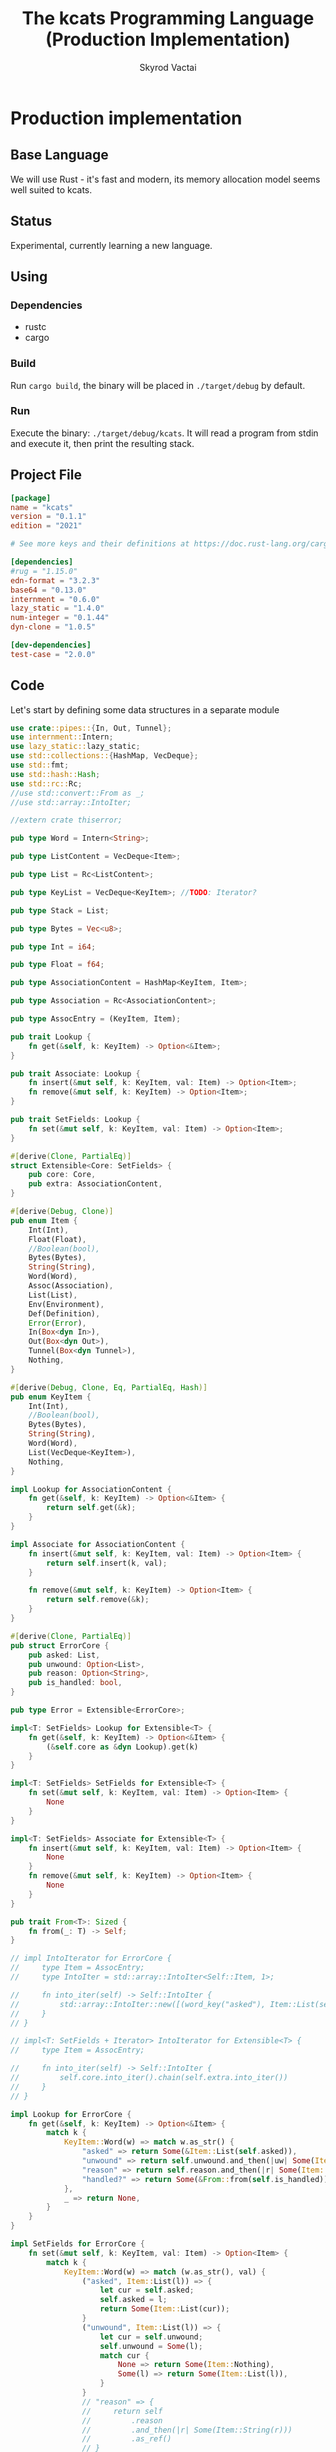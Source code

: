 #+TITLE: The kcats Programming Language (Production Implementation)
#+AUTHOR: Skyrod Vactai
#+BABEL: :cache yes
#+OPTIONS: toc:4 h:4
#+STARTUP: showeverything
#+PROPERTY: header-args:clojure :noweb yes :results value silent
#+TODO: TODO(t) INPROGRESS(i) | DONE(d) CANCELED(c)
* Production implementation
** Base Language
We will use Rust - it's fast and modern, its memory allocation model
seems well suited to kcats.
** Status
Experimental, currently learning a new language.
** Using
*** Dependencies
- rustc
- cargo
*** Build
Run =cargo build=, the binary will be placed in =./target/debug= by
default.
*** Run
Execute the binary: =./target/debug/kcats=. It will read a program
from stdin and execute it, then print the resulting stack.

** Project File
#+begin_src toml :tangle Cargo.toml
[package]
name = "kcats"
version = "0.1.1"
edition = "2021"

# See more keys and their definitions at https://doc.rust-lang.org/cargo/reference/manifest.html

[dependencies]
#rug = "1.15.0"
edn-format = "3.2.3"
base64 = "0.13.0"
internment = "0.6.0" 
lazy_static = "1.4.0"
num-integer = "0.1.44"
dyn-clone = "1.0.5"

[dev-dependencies]
test-case = "2.0.0"
#+end_src
** Code
Let's start by defining some data structures in a separate module
#+begin_src rust :tangle src/types.rs
use crate::pipes::{In, Out, Tunnel};
use internment::Intern;
use lazy_static::lazy_static;
use std::collections::{HashMap, VecDeque};
use std::fmt;
use std::hash::Hash;
use std::rc::Rc;
//use std::convert::From as _;
//use std::array::IntoIter;

//extern crate thiserror;

pub type Word = Intern<String>;

pub type ListContent = VecDeque<Item>;

pub type List = Rc<ListContent>;

pub type KeyList = VecDeque<KeyItem>; //TODO: Iterator?

pub type Stack = List;

pub type Bytes = Vec<u8>;

pub type Int = i64;

pub type Float = f64;

pub type AssociationContent = HashMap<KeyItem, Item>;

pub type Association = Rc<AssociationContent>;

pub type AssocEntry = (KeyItem, Item);

pub trait Lookup {
    fn get(&self, k: KeyItem) -> Option<&Item>;
}

pub trait Associate: Lookup {
    fn insert(&mut self, k: KeyItem, val: Item) -> Option<Item>;
    fn remove(&mut self, k: KeyItem) -> Option<Item>;
}

pub trait SetFields: Lookup {
    fn set(&mut self, k: KeyItem, val: Item) -> Option<Item>;
}

#[derive(Clone, PartialEq)]
struct Extensible<Core: SetFields> {
    pub core: Core,
    pub extra: AssociationContent,
}

#[derive(Debug, Clone)]
pub enum Item {
    Int(Int),
    Float(Float),
    //Boolean(bool),
    Bytes(Bytes),
    String(String),
    Word(Word),
    Assoc(Association),
    List(List),
    Env(Environment),
    Def(Definition),
    Error(Error),
    In(Box<dyn In>),
    Out(Box<dyn Out>),
    Tunnel(Box<dyn Tunnel>),
    Nothing,
}

#[derive(Debug, Clone, Eq, PartialEq, Hash)]
pub enum KeyItem {
    Int(Int),
    //Boolean(bool),
    Bytes(Bytes),
    String(String),
    Word(Word),
    List(VecDeque<KeyItem>),
    Nothing,
}

impl Lookup for AssociationContent {
    fn get(&self, k: KeyItem) -> Option<&Item> {
        return self.get(&k);
    }
}

impl Associate for AssociationContent {
    fn insert(&mut self, k: KeyItem, val: Item) -> Option<Item> {
        return self.insert(k, val);
    }

    fn remove(&mut self, k: KeyItem) -> Option<Item> {
        return self.remove(&k);
    }
}

#[derive(Clone, PartialEq)]
pub struct ErrorCore {
    pub asked: List,
    pub unwound: Option<List>,
    pub reason: Option<String>,
    pub is_handled: bool,
}

pub type Error = Extensible<ErrorCore>;

impl<T: SetFields> Lookup for Extensible<T> {
    fn get(&self, k: KeyItem) -> Option<&Item> {
        (&self.core as &dyn Lookup).get(k)
    }
}

impl<T: SetFields> SetFields for Extensible<T> {
    fn set(&mut self, k: KeyItem, val: Item) -> Option<Item> {
        None
    }
}

impl<T: SetFields> Associate for Extensible<T> {
    fn insert(&mut self, k: KeyItem, val: Item) -> Option<Item> {
        None
    }
    fn remove(&mut self, k: KeyItem) -> Option<Item> {
        None
    }
}

pub trait From<T>: Sized {
    fn from(_: T) -> Self;
}

// impl IntoIterator for ErrorCore {
//     type Item = AssocEntry;
//     type IntoIter = std::array::IntoIter<Self::Item, 1>;

//     fn into_iter(self) -> Self::IntoIter {
//         std::array::IntoIter::new([(word_key("asked"), Item::List(self.asked))])
//     }
// }

// impl<T: SetFields + Iterator> IntoIterator for Extensible<T> {
//     type Item = AssocEntry;

//     fn into_iter(self) -> Self::IntoIter {
//         self.core.into_iter().chain(self.extra.into_iter())
//     }
// }

impl Lookup for ErrorCore {
    fn get(&self, k: KeyItem) -> Option<&Item> {
        match k {
            KeyItem::Word(w) => match w.as_str() {
                "asked" => return Some(&Item::List(self.asked)),
                "unwound" => return self.unwound.and_then(|uw| Some(Item::List(uw))).as_ref(),
                "reason" => return self.reason.and_then(|r| Some(Item::String(r))).as_ref(),
                "handled?" => return Some(&From::from(self.is_handled)),
            },
            _ => return None,
        }
    }
}

impl SetFields for ErrorCore {
    fn set(&mut self, k: KeyItem, val: Item) -> Option<Item> {
        match k {
            KeyItem::Word(w) => match (w.as_str(), val) {
                ("asked", Item::List(l)) => {
                    let cur = self.asked;
                    self.asked = l;
                    return Some(Item::List(cur));
                }
                ("unwound", Item::List(l)) => {
                    let cur = self.unwound;
                    self.unwound = Some(l);
                    match cur {
                        None => return Some(Item::Nothing),
                        Some(l) => return Some(Item::List(l)),
                    }
                }
                // "reason" => {
                //     return self
                //         .reason
                //         .and_then(|r| Some(Item::String(r)))
                //         .as_ref()
                // }
                // "handled?" => return Some(&From::from(self.is_handled)),
                _ => return None,
            },
            _ => None,
        }
    }
}

// impl IntoIterator for Error {
//     type Item = (KeyItem, Item);
//     type IntoIter = std::array::IntoIter<Self::Item, 1>;
//     fn into_iter(self) -> Self::IntoIter {
//         let i = self.extra.unwrap();
//         let j = [
//             (word_key("asked"), Item::List(self.core.asked)),
//             (word_key("unw"), Item::List(self.core.asked)),
//         ]
//         .into_iter();
//         return j.chain(i);
//     }
// }

lazy_static! {
    pub static ref S_ASSOC: Intern<String> = Intern::new("association".to_string());
    pub static ref S_BOOLEAN: Intern<String> = Intern::new("boolean".to_string());
    pub static ref S_BYTES: Intern<String> = Intern::new("bytes".to_string());
    pub static ref S_ENVIRONMENT: Intern<String> = Intern::new("environment".to_string());
    pub static ref S_ERROR: Intern<String> = Intern::new("error".to_string());
    pub static ref S_FLOAT: Intern<String> = Intern::new("float".to_string());
    pub static ref S_INTEGER: Intern<String> = Intern::new("integer".to_string());
    pub static ref S_ITEM: Intern<String> = Intern::new("item".to_string());
    pub static ref S_LIST: Intern<String> = Intern::new("list".to_string());
    pub static ref S_NUMBER: Intern<String> = Intern::new("number".to_string());
    pub static ref S_PIPE: Intern<String> = Intern::new("pipe".to_string());
    pub static ref S_PROGRAM: Intern<String> = Intern::new("program".to_string());
    pub static ref S_STRING: Intern<String> = Intern::new("string".to_string());
    pub static ref S_WORD: Intern<String> = Intern::new("word".to_string());
}

pub type Dictionary = HashMap<Word, Definition>;

#[derive(Clone, PartialEq)]
pub struct Environment {
    pub stack: Stack,
    pub expression: Stack,
    pub dictionary: Dictionary,
}

impl Lookup for Environment {
    fn get(&self, k: KeyItem) -> Option<&Item> {
        None
    }
}

impl SetFields for Environment {
    fn set(&mut self, k: KeyItem, val: Item) -> Option<Item> {
        None
    }
}

impl Associate for Environment {
    fn insert(&mut self, k: KeyItem, val: Item) -> Option<Item> {
        None
    }
    fn remove(&mut self, k: KeyItem) -> Option<Item> {
        None
    }
}

pub type StepFn = dyn Fn(Environment) -> Environment;

#[derive(Clone)]
pub struct AxiomDef {
    pub word: Word,
    pub examples: Option<List>,
    pub spec: Option<List>,
    // whether or not to print this as a compiled word (false) or an
    // entire dictionary entry (true)
    pub serialize: bool,
    pub f: &'static StepFn,
}

impl Lookup for AxiomDef {
    fn get(&self, k: KeyItem) -> Option<&Item> {
        None
    }
}

impl SetFields for AxiomDef {
    fn set(&mut self, k: KeyItem, val: Item) -> Option<Item> {
        None
    }
}

impl Associate for AxiomDef {
    fn insert(&mut self, k: KeyItem, val: Item) -> Option<Item> {
        None
    }
    fn remove(&mut self, k: KeyItem) -> Option<Item> {
        None
    }
}

#[derive(Debug, Clone, PartialEq)]
pub struct DerivedDef {
    pub word: Word,
    pub examples: Option<List>,
    pub spec: Option<List>,
    pub serialize: bool,
    pub definition: List,
}

impl Lookup for DerivedDef {
    fn get(&self, k: KeyItem) -> Option<&Item> {
        None
    }
}

impl SetFields for DerivedDef {
    fn set(&mut self, k: KeyItem, val: Item) -> Option<Item> {
        None
    }
}

impl Associate for DerivedDef {
    fn insert(&mut self, k: KeyItem, val: Item) -> Option<Item> {
        None
    }
    fn remove(&mut self, k: KeyItem) -> Option<Item> {
        None
    }
}

impl PartialEq for Item {
    fn eq(&self, other: &Self) -> bool {
        match (self, other) {
            // same types, just use their own eq
            (Item::Int(i), Item::Int(j)) => i == j,
            (Item::Float(i), Item::Float(j)) => i == j,
            (Item::String(i), Item::String(j)) => i == j,
            (Item::Bytes(i), Item::Bytes(j)) => i == j,
            (Item::Word(i), Item::Word(j)) => i == j,
            (Item::Assoc(i), Item::Assoc(j)) => i == j,
            (Item::Env(i), Item::Env(j)) => i == j,
            (Item::AxiomDef(i), Item::AxiomDef(j)) => i == j,
            (Item::DerivedDef(i), Item::DerivedDef(j)) => i == j,
            (Item::List(i), Item::List(j)) => i == j,
            (Item::Error(i), Item::Error(j)) => i == j,

            (Item::Nothing, Item::List(l)) => l.is_empty(),
            (Item::List(l), Item::Nothing) => l.is_empty(),

            (Item::Nothing, Item::Assoc(l)) => l.is_empty(),
            (Item::Assoc(l), Item::Nothing) => l.is_empty(),

            (Item::List(l), Item::Assoc(a)) => a.is_empty() && l.is_empty(),
            (Item::Assoc(a), Item::List(l)) => a.is_empty() && l.is_empty(),

            //(Item::Error(i), Item::Assoc(j)) => (*i).data == *j,
            //(Item::Assoc(i), Item::Error(j)) => (*j).data == *i,
            (Item::Word(i), Item::AxiomDef(j)) => j.word == *i,
            (Item::AxiomDef(i), Item::Word(j)) => i.word == *j,

            //TODO env to assoc
            _ => false,
        }
    }
}

// dictionary entries are equal if they have the same function reference,
// no need to compare the function values
impl PartialEq for AxiomDef {
    fn eq(&self, other: &Self) -> bool {
        self.word == other.word && self.examples == other.examples && self.spec == other.spec
    }
}

impl Eq for AxiomDef {}

impl Environment {
    pub fn push(mut self, i: Item) -> Environment {
        Rc::make_mut(&mut self.stack).push_front(i);
        self
    }

    pub fn pop(&mut self) -> Item {
        Rc::make_mut(&mut self.stack).pop_front().unwrap()
    }

    pub fn push_expr(mut self, i: Item) -> Environment {
        Rc::make_mut(&mut self.expression).push_front(i);
        self
    }

    pub fn pop_expr(&mut self) -> Item {
        Rc::make_mut(&mut self.expression).pop_front().unwrap()
    }

    pub fn append_expression(mut self, items: List) -> Environment {
        let expr = Rc::make_mut(&mut self.expression);
        let ct = expr.len();
        expr.append(Rc::make_mut(&mut items.clone()));
        expr.rotate_left(ct);
        self
    }
}

impl Error {
    pub fn create(asked: List, reason: &str, unwound: Option<List>) -> Error {
        Error {
            core: ErrorCore {
                is_handled: false,
                asked,
                reason: Some(reason.to_string()),
                unwound,
            },
            extra: AssociationContent::new(),
        }
    }

    pub fn stack_underflow() -> Error {
        Error::create(wrap(word("consume")), "not enough items on stack", None)
    }

    pub fn undefined(w: Word) -> Error {
        Error::create(wrap(Item::Word(w)), "word is not defined", None)
    }

    pub fn type_mismatch(asked: List) -> Error {
        Error::create(asked, "type mismatch", None)
    }

    pub fn expected(typestr: &str) -> Error {
        Error::type_mismatch(wrap(word(typestr)))
    }

    pub fn short_list(expected: Int) -> Error {
        Error::create(
            Rc::new(ListContent::from_iter([
                word("count"),
                Item::Int(expected),
                word(">="),
            ])),
            "list had too few items",
            None,
        )
    }

    pub fn list_count(expected: Int) -> Error {
        Error::create(
            Rc::new(ListContent::from_iter([
                word("count"),
                Item::Int(expected),
                word("="),
            ])),
            "list had wrong number of items",
            None,
        )
    }

    pub fn parse(reason: &str) -> Error {
        Error::create(wrap(word("read")), reason, None)
    }

    pub fn test_assertion(program: List, expected: List, actual: List) -> Error {
        let mut e = Error::create(program, "assertion failed", None);
        e.insert(word_key("expected"), Item::List(expected));
        e.insert(word_key("actual"), Item::List(actual));
        return e;
    }
}

pub fn wrap(i: Item) -> List {
    Rc::new(ListContent::from_iter([i]))
}

//TODO: should be Sequence (a trait)
impl TryFrom<Item> for List {
    type Error = Error;
    fn try_from(i: Item) -> Result<Self, Self::Error> {
        match i {
            Item::List(l) => Ok(l),
            //Item::Assoc(mut a) => Ok(From::from(a)),
            //Item::Error(e) => Ok(From::from(e)),
            // 'Nothing' is equivalent to an empty list
            Item::Nothing => Ok(Rc::new(ListContent::new())),
            _ => Err(Error::expected("list")),
        }
    }
}

impl TryFrom<Item> for AxiomDef {
    type Error = Error;
    fn try_from(i: Item) -> Result<Self, Self::Error> {
        if let Item::AxiomDef(b) = i {
            Ok(b)
        } else {
            Err(Error::expected("AxiomWord"))
        }
    }
}

impl TryFrom<Item> for Int {
    type Error = Error;
    fn try_from(i: Item) -> Result<Self, Self::Error> {
        if let Item::Int(i) = i {
            Ok(i)
        } else {
            Err(Error::expected("integer"))
        }
    }
}

impl TryFrom<Item> for Float {
    type Error = Error;
    fn try_from(i: Item) -> Result<Self, Self::Error> {
        if let Item::Float(f) = i {
            Ok(f)
        } else {
            Err(Error::expected("float"))
        }
    }
}

impl TryFrom<Item> for String {
    type Error = Error;
    fn try_from(i: Item) -> Result<Self, Self::Error> {
        if let Item::String(i) = i {
            Ok(i)
        } else {
            Err(Error::expected("string"))
        }
    }
}

impl TryFrom<Item> for Word {
    type Error = Error;
    fn try_from(i: Item) -> Result<Self, Self::Error> {
        if let Item::Word(i) = i {
            Ok(i)
        } else {
            Err(Error::expected("word"))
        }
    }
}

impl TryFrom<Item> for &dyn Associate {
    type Error = Error;
    fn try_from(i: Item) -> Result<Self, Self::Error> {
        match i {
            Item::Assoc(a) => Ok(&(*a) as &dyn Associate),
            Item::List(l) => Ok(&to_hash(l)?),
            Item::Nothing => Ok(&AssociationContent::new() as &dyn Associate),
            Item::DerivedDef(d) => Ok(&d as &dyn Associate),
            Item::AxiomDef(a) => Ok(&a as &dyn Associate),
            Item::Env(e) => Ok(&e as &dyn Associate),
            Item::Error(e) => Ok(&e as &dyn Associate),
            _ => Err(Error::expected("association")),
        }
    }
}

impl TryFrom<Item> for Environment {
    type Error = Error;
    fn try_from(i: Item) -> Result<Self, Self::Error> {
        if let Item::Env(i) = i {
            Ok(i)
        } else {
            Err(Error::expected("environment"))
        }
    }
}

impl TryFrom<Item> for Box<dyn In> {
    type Error = Error;
    fn try_from(i: Item) -> Result<Self, Self::Error> {
        if let Item::In(i) = i {
            Ok(i)
        } else {
            Err(Error::expected("pipe"))
        }
    }
}

impl TryFrom<Item> for Box<dyn Out> {
    type Error = Error;
    fn try_from(i: Item) -> Result<Self, Self::Error> {
        match i {
            Item::Out(o) => Ok(o),
            _ => Err(Error::expected("pipe")),
        }
    }
}

// impl<T: Associate> TryFrom<Item> for &T {
//     type Error = Error;
//     fn try_from(i: Item) -> Result<Self, Self::Error> {
//         match i {
//             Item::Error(e) => Ok(Box::new(e) as Box<dyn Associate>),
//             // TODO env, deriveddef etc
//             _ => Err(Error::expected("pipe")),
//         }
//     }
// }
impl From<DerivedDef> for Association {
    fn from(d: DerivedDef) -> Association {
        let mut a = AssociationContent::new();
        a.insert(word_key("definition"), Item::List(d.definition.clone()));
        d.examples
            .and_then(|l| a.insert(word_key("examples"), Item::List(l.clone())));
        d.spec
            .and_then(|l| a.insert(word_key("spec"), Item::List(l.clone())));
        Rc::new(a)
    }
}

impl From<DerivedDef> for Item {
    fn from(dd: DerivedDef) -> Item {
        Item::Assoc(From::from(dd))
    }
}

impl From<AxiomDef> for Association {
    fn from(d: AxiomDef) -> Association {
        let mut a = AssociationContent::new();
        d.examples
            .and_then(|l| a.insert(word_key("examples"), Item::List(l.clone())));
        d.spec
            .and_then(|l| a.insert(word_key("spec"), Item::List(l.clone())));
        Rc::new(a)
    }
}

impl From<Association> for DerivedDef {
    fn from(mut d: Association) -> DerivedDef {
        let dmut = Rc::make_mut(&mut d);
        DerivedDef {
            word: Intern::new("".to_string()),
            serialize: true,
            definition: dmut
                .remove(&key_item("definition"))
                .and_then(|i| List::try_from(i).ok())
                .unwrap_or(Rc::new(ListContent::new())),
            examples: dmut
                .remove(&key_item("examples"))
                .and_then(|i| List::try_from(i).ok()),
            spec: dmut
                .remove(&key_item("spec"))
                .and_then(|i| List::try_from(i).ok()),
        }
    }
}

impl From<AxiomDef> for Item {
    fn from(ad: AxiomDef) -> Item {
        Item::Assoc(From::from(ad))
    }
}

impl From<Error> for Item {
    fn from(e: Error) -> Item {
        Item::Error(e)
    }
}

impl From<&[Item]> for List {
    fn from(a: &[Item]) -> List {
        let lc = ListContent::new();
        lc.extend(a.iter().cloned());
        Rc::new(lc)
    }
}

impl TryFrom<Item> for Box<dyn Associate> {
    type Error = Error;
    fn try_from(i: Item) -> Result<Self, Error> {
        match i {
            Item::Assoc(a) => Ok(Box::new(*a) as Box<dyn Associate>),
            _ => Err(Error::expected("association")),
        }
    }
}
// impl From<Error> for List {
//     fn from(e: Error) -> List {
//         From::from(Box::new(e) as Box<dyn Associate>)
//     }
// }

// impl From<Box<dyn Associate>> for ListContent {
//     fn from(a: Box<dyn Associate>) -> ListContent {
//         a.into_iter()
//             .map(|(k, v)| {
//                 Item::List(Rc::new(std::convert::From::from(vec![
//                     to_value_item(k.clone()),
//                     std::convert::From::from(v.clone()),
//                 ])))
//             })
//             .collect::<ListContent>()
//     }
// }

// As there are no real booleans, we use the word 'true' but literally
// any value except the empty list is truthy. If we read a value
// 'false' in edn, that's not actually a boolean, it's just the
// symbol/word false.
impl From<bool> for Item {
    fn from(b: bool) -> Item {
        if b {
            word("true")
        } else {
            Item::Nothing
        }
    }
}

// shouldn't need to convert anymore
// impl From<Environment> for Association {
//     fn from(env: Environment) -> Association {
//         let mut a = AssociationContent::new();
//         a.insert(word_key("stack"), Item::List(env.stack.clone()));
//         a.insert(word_key("expression"), Item::List(env.expression.clone()));
//         a.insert(word_key("dictionary"), Item::Assoc(env.dictionary.clone()));
//         Rc::new(a)
//     }
// }

impl From<Environment> for Item {
    fn from(env: Environment) -> Item {
        Item::Env(Environment::from(env))
    }
}

impl From<std::io::Error> for Error {
    fn from(err: std::io::Error) -> Error {
        Error::create(wrap(word("io")), &err.to_string(), None)
    }
}

impl From<ErrorCore> for AssociationContent {
    fn from(ec: ErrorCore) -> AssociationContent {
        let ac = AssociationContent::new();
        let b: Item = From::from(ec.is_handled);
        ac.insert(word_key("handled?"), b);

        if let Some(u) = ec.unwound {
            ac.insert(word_key("unwound"), Item::List(u));
        }
        if let Some(s) = ec.reason {
            ac.insert(word_key("reason"), Item::String(s));
        }
        return ac;
    }
}

// shouldn't need to explicitly convert
// impl From<AssociationContent> for ListContent {
//     fn from(a: AssociationContent) -> ListContent {
//         a.into_iter()
//             .map(|(k, v)| {
//                 Item::List(Rc::new(std::convert::From::from(vec![
//                     to_value_item(k.clone()),
//                     std::convert::From::from(v.clone()),
//                 ])))
//             })
//             .collect::<ListContent>()
//     }
// }

// impl From<Association> for List {
//     fn from(a: Association) -> List {
//         Rc::new(From::from(*a))
//     }
// }

// impl From<Error> for Association {
//     fn from(e: Error) -> Association {
//         let ac: AssociationContent = From::from(e.core);
//         let extra: AssociationContent = e.extra.unwrap_or_default();
//         ac.extend(extra);
//         return Rc::new(ac);
//     }
// }
impl<T: Into<AssociationContent> + SetFields> From<Extensible<T>> for Association {
    fn from(e: Extensible<T>) -> Association {
        let ac: AssociationContent = e.core.into();
        let extra: AssociationContent = e.extra;
        ac.extend(extra);
        return Rc::new(ac);
    }
}

impl fmt::Debug for AxiomDef {
    fn fmt(&self, f: &mut fmt::Formatter) -> fmt::Result {
        let mut ds = f.debug_struct("AxiomDef");
        ds.field("word", &self.word);
        ds.finish()
    }
}

pub fn word(s: &str) -> Item {
    Item::Word(Word::from(s))
}

pub fn word_key(s: &str) -> KeyItem {
    KeyItem::Word(Word::from(s))
}

pub fn to_key_item(i: Item) -> Result<KeyItem, Error> {
    match i {
        Item::Int(i) => Ok(KeyItem::Int(i)),
        Item::String(i) => Ok(KeyItem::String(i)),
        Item::List(l) => Ok(KeyItem::List(
            l.iter()
                .map(|i| to_key_item(i.clone()))
                .collect::<Result<KeyList, Error>>()?,
        )),
        Item::Word(w) => Ok(KeyItem::Word(w)),
        Item::AxiomDef(w) => Ok(KeyItem::Word(w.word)),
        Item::Bytes(bs) => Ok(KeyItem::Bytes(bs)),
        Item::Nothing => Ok(KeyItem::Nothing),
        Item::DerivedDef(d) => Ok(KeyItem::Word(d.word)),
        _ => Err(Error::expected("KeyItem")),
    }
}

pub fn to_value_item(i: KeyItem) -> Item {
    match i {
        KeyItem::Int(i) => Item::Int(i),
        KeyItem::String(i) => Item::String(i),
        KeyItem::List(l) => Item::List(Rc::new(
            l.iter()
                .map(|i| to_value_item(i.clone()))
                .collect::<ListContent>(),
        )),
        KeyItem::Word(w) => Item::Word(w),
        KeyItem::Bytes(bs) => Item::Bytes(bs),
        KeyItem::Nothing => Item::Nothing,
    }
}

pub fn key_item(s: &str) -> KeyItem {
    to_key_item(word(s)).unwrap()
}

pub fn to_entry(i: Item) -> Result<(KeyItem, Item), Error> {
    match i {
        Item::List(mut l) => {
            if l.len() != 2 {
                Err(Error::expected("List[2]"))
            } else {
                let lm = Rc::make_mut(&mut l);
                let v = lm.pop_back();
                let k = lm.pop_back();
                let e = lm.pop_back();
                match (k, v, e) {
                    (Some(k), Some(v), None) => Ok((to_key_item(k)?, v)),
                    _ => Err(Error::expected("List[2]")),
                }
            }
        }
        _ => Err(Error::expected("list")),
    }
}

pub fn to_hash(l: List) -> Result<AssociationContent, Error> {
    Ok(l.iter()
        .map(|i| to_entry(i.clone()))
        .collect::<Result<HashMap<KeyItem, Item>, Error>>()?)
}
#+end_src

Next is the top level functions, including =main=, how to evaluate
kcats ASTs, later we'll put command line options here.

#+begin_src rust :tangle src/main.rs
mod types;
use crate::types::*;
use std::rc::Rc;
mod axiom;
mod serialize;
mod pipes;
use std::io;
use std::io::BufRead;

fn print_result(env: Environment) {
    if env.expression.is_empty() {
        println!("\n{}", serialize::emit(&Item::List(env.stack)));
    } else {
        println!(
            "\nstack: {}\nexpression: {}",
            serialize::emit(&Item::List(env.stack)),
            serialize::emit(&Item::List(env.expression))
        )
    }
}

fn get_stdin() -> String {
    let mut buf = String::new();
    for line in io::stdin().lock().lines() {
        buf.push_str(&line.unwrap());
        buf.push('\n');
    }
    buf
}

fn main() {
    let program = get_stdin();
    let mut env = axiom::standard_env(None, None);
    let parse_result = serialize::parse(program, Some(&env.dictionary));
    match parse_result {
        Ok(mut program) => {
            let expr = Rc::make_mut(&mut env.expression);
            expr.extend(Rc::make_mut(&mut program).drain(..));
            print_result(axiom::eval(env));
        }
        Err(e) => {
            println!("Error parsing input: {:?}", e);
        }
    }
}

#[cfg(test)]
mod tests {
    // Note this useful idiom: importing names from outer (for mod tests) scope.
    use super::*;
    use internment::Intern;
    use test_case::test_case;

    pub fn get_item(i: Item, index: usize) -> Option<Item> {
        if let Item::List(l) = i {
            match l.get(index) {
                Some(x) => Some(x.clone()),
                None => None,
            }
        } else {
            None
        }
    }

    fn test_example(
        mut prog_env: Environment,
        program: List,
        expected: List,
    ) -> Option<Error> {
        let mut exp_env = prog_env.clone();
        prog_env = prog_env.append_expression(program.clone());
        exp_env = exp_env.append_expression(expected.clone());

        //let res = eval(env).ok()?;
        prog_env = axiom::eval(prog_env);
        exp_env = axiom::eval(exp_env);
        println!("Testing {:?} {:?}", prog_env.stack, exp_env.stack);
        if prog_env.stack == exp_env.stack {
            None
        } else {
            println!(
                "uh oh expected {:?} got {:?}",
                exp_env.stack, prog_env.stack
            );
            Some(Error::test_assertion(program, expected, prog_env.stack))
        }
    }

    fn test_word(standard_env: Environment, w: Word) -> Vec<Error> {
        println!("hi");
        if let Some(d) = standard_env.dictionary.get(&KeyItem::Word(w)) {
            let examples = match d {
                Item::AxiomDef(a) => &a.examples,
                Item::DerivedDef(d) => &d.examples,
                _ => &None
            };
            examples
                .iter()
                .filter_map(|ex| {
                    let x = ex.get(0).unwrap().clone();
                    match (get_item(x.clone(), 0).unwrap(), get_item(x, 1).unwrap()) {
                        (Item::List(p), Item::List(exp)) => {
                            test_example(standard_env.clone(), p.clone(), exp.clone())
                        }
                        _ => Some(Error::expected("list")),
                    }
                })
                .collect::<Vec<Error>>()
        } else {
            Vec::new()
        }
    }

    #[test_case("+" ; "plus")]
    #[test_case("-" ; "minus")]
    #[test_case("=" ; "eq")]
    #[test_case(">" ; "gt")]
    #[test_case("and")]
    #[test_case("any?" ; "is_any")]
    #[test_case("assign")]
    #[test_case("association?" ; "is_association")]
    #[test_case("both?" ; "is_both")]
    #[test_case("branch")]
    #[test_case("clone")]
    #[test_case("count")]
    #[test_case("decide")]
    #[test_case("dip")]
    #[test_case("dipdown")]
    #[test_case("discard")]
    #[test_case("even?" ; "is_even")]
    #[test_case("evert")]
    #[test_case("every?" ; "is_every")]
    #[test_case("execute")]
    #[test_case("filter")]
    #[test_case("first")]
    #[test_case("float")]
    #[test_case("if")]
    #[test_case("inc")]
    #[test_case("inject")]
    #[test_case("inscribe")]
    #[test_case("join")]
    #[test_case("list?" ; "is_list")]
    #[test_case("lookup")]
    #[test_case("loop")]
    #[test_case("map")]
    #[test_case("not")]
    #[test_case("nothing?" ; "is_nothing")]
    #[test_case("number?" ; "is_number")]
    #[test_case("odd?" ; "is_odd")]
    #[test_case("or")]
    #[test_case("pack")]
    #[test_case("prepend")]
    #[test_case("primrec")]
    #[test_case("range")]
    #[test_case("recover")]
    #[test_case("recur")]
    #[test_case("rest")]
    #[test_case("reverse")]
    #[test_case("shield")]
    #[test_case("shielddown")]
    #[test_case("shielddowndown")]
    #[test_case("sink")]
    #[test_case("snapshot")]
    #[test_case("something?" ; "is_something")]
    #[test_case("step")]
    #[test_case("string")]
    #[test_case("string?" ; "is_string")]
    #[test_case("swap")]
    #[test_case("swapdown")]
    #[test_case("times")]
    #[test_case("type")]
    #[test_case("unpack")]
    #[test_case("unwrap")]
    #[test_case("update")]
    #[test_case("value")]
    #[test_case("while")]
    #[test_case("wrap")]
    #[test_case("zero?" ; "is_zero")]
    #[test_case("zip")]
    fn test_lexicon(word: &str) {
        let e = axiom::standard_env(None, None);
        let r = test_word(e.clone(), Intern::new(word.to_string()));
        assert!(r.is_empty(), "{:?}", r);
    }
}

// if let (Item::List(program), Item::List(expected)) = (program, expected) {

//     } else {
//         Err(Error::from("Example should be a pair"))
//     }

// for ex in d.examples().iter() {
//             let e = List::try_from(*ex).ok().unwrap();
//             let p = List::try_from(*e.get(0).unwrap()).ok().unwrap();
//             let exp = List::try_from(*e.get(1).unwrap()).ok().unwrap();

//             test_example(axiom::standard_env.clone(), w, p,exp)
//         }.retain(|i| i.is_some()).collect::<Vec<Error>>()
#+end_src

Here are the axiom functions. Some of them are just functions of the
topmost stack items, and we'll call them with =f_stack1= etc. The rest
modify the expression or dictionary and are functions of the environment.
#+begin_src rust :tangle src/axiom.rs
use super::serialize;
use crate::types::*;
use internment::Intern;
use num_integer::Roots;
use std::collections::VecDeque;
use std::fs;
use std::mem;
use std::ops::Range;
use std::rc::Rc;

pub type ItemResult = Result<Item, Error>;

impl From<ItemResult> for Item {
    fn from(i: ItemResult) -> Self {
        match i {
            Ok(i) => i,
            Err(e) => Item::Error(e),
        }
    }
}

fn f_stack1_option(
    f: fn(Item) -> Result<Option<Item>, Error>,
) -> impl Fn(Environment) -> Environment {
    move |mut env: Environment| {
        let x = env.pop();
        match f(x) {
            Ok(r) => {
                if let Some(r) = r {
                    match r {
                        Item::Error(e) => env.push(Item::Error(e)),
                        _ => env,
                    }
                } else {
                    env
                }
            }
            Err(e) => env.push(Item::Error(e)),
        }
    }
}

fn f_stack1(f: fn(Item) -> ItemResult) -> impl Fn(Environment) -> Environment {
    move |mut env: Environment| {
        let x = env.pop();
        env.push(From::from(f(x)))
    }
}

fn f_stack2(f: fn(Item, Item) -> ItemResult) -> impl Fn(Environment) -> Environment {
    move |mut env: Environment| {
        let x = env.pop();
        let y = env.pop();
        env.push(From::from(f(y, x)))
    }
}

fn f_stack3(f: fn(Item, Item, Item) -> ItemResult) -> impl Fn(Environment) -> Environment {
    move |mut env: Environment| {
        let x = env.pop();
        let y = env.pop();
        let z = env.pop();
        env.push(From::from(f(z, y, x)))
    }
}

fn update_axiom_entries(mut d: Dictionary, updates: Vec<(&str, &'static StepFn)>) -> Dictionary {
    let dm = Rc::make_mut(&mut d);
    for (w, f) in updates {
        dm.entry(KeyItem::Word(Word::from(w)))
            .and_modify(|e| match e {
                Item::AxiomDef(a) => {
                    a.f = f;
                }
                _ => {}
            });
    }
    d
}

pub fn add_builtins(d: Dictionary) -> Dictionary {
    update_axiom_entries(
        d,
        vec![
            ("*", Box::leak(Box::new(f_stack2(mult)))),
            ("+", Box::leak(Box::new(f_stack2(plus)))),
            ("++lookup", Box::leak(Box::new(f_stack2(lookup)))),
            ("-", Box::leak(Box::new(f_stack2(minus)))),
            ("/", Box::leak(Box::new(f_stack2(div)))),
            ("<", Box::leak(Box::new(f_stack2(lt)))),
            ("<=", Box::leak(Box::new(f_stack2(lte)))),
            ("=", Box::leak(Box::new(f_stack2(eq)))),
            (">", Box::leak(Box::new(f_stack2(gt)))),
            (">=", Box::leak(Box::new(f_stack2(gte)))),
            ("and", Box::leak(Box::new(f_stack2(and)))),
            ("assign", Box::leak(Box::new(f_stack3(assign)))),
            //("association", Box::leak(Box::new(f_stack1(association)))),
            (
                "association?",
                Box::leak(Box::new(f_stack1(is_association))),
            ),
            ("branch", Box::leak(Box::new(branch))),
            ("bytes", Box::leak(Box::new(f_stack1(bytes)))),
            ("bytes?", Box::leak(Box::new(f_stack1(is_bytes)))),
            ("clone", Box::leak(Box::new(clone))),
            ("close", Box::leak(Box::new(f_stack1(crate::pipes::close)))),
            ("ceil", Box::leak(Box::new(f_stack1(ceil)))),
            (
                "closed?",
                Box::leak(Box::new(f_stack1(crate::pipes::is_closed))),
            ),
            ("count", Box::leak(Box::new(f_stack1(count)))),
            ("dec", Box::leak(Box::new(f_stack1(dec)))),
            ("decide", Box::leak(Box::new(decide))),
            ("dip", Box::leak(Box::new(dip))),
            ("dictionary", Box::leak(Box::new(dictionary))),
            ("dipdown", Box::leak(Box::new(dipdown))),
            ("discard", Box::leak(Box::new(discard))),
            ("environment", Box::leak(Box::new(f_stack1(environment)))),
            ("error?", Box::leak(Box::new(f_stack1(is_error)))),
            ("errored?", Box::leak(Box::new(f_stack1(is_errored)))),
            ("eval-step", Box::leak(Box::new(f_stack1(eval_step_outer)))),
            ("evaluate", Box::leak(Box::new(f_stack1(evaluate)))),
            ("even?", Box::leak(Box::new(f_stack1(is_even)))),
            ("evert", Box::leak(Box::new(evert))),
            ("execute", Box::leak(Box::new(execute))),
            (
                "file-in",
                Box::leak(Box::new(f_stack1(crate::pipes::fs::file_in))),
            ),
            (
                "file-out",
                Box::leak(Box::new(f_stack1(crate::pipes::fs::file_out))),
            ),
            ("first", Box::leak(Box::new(f_stack1(first)))),
            ("float", Box::leak(Box::new(float))),
            ("handle", Box::leak(Box::new(f_stack1(handle)))),
            ("inc", Box::leak(Box::new(f_stack1(inc)))),
            ("inscribe", Box::leak(Box::new(inscribe))),
            ("join", Box::leak(Box::new(f_stack2(join)))),
            ("list?", Box::leak(Box::new(f_stack1(is_list)))),
            ("loop", Box::leak(Box::new(loop_))),
            ("mod", Box::leak(Box::new(f_stack2(mod_)))),
            ("not", Box::leak(Box::new(f_stack1(not)))),
            ("number?", Box::leak(Box::new(f_stack1(is_number)))),
            ("odd?", Box::leak(Box::new(f_stack1(is_odd)))),
            ("or", Box::leak(Box::new(f_stack2(or)))),
            ("pack", Box::leak(Box::new(f_stack2(pack)))),
            ("pipe?", Box::leak(Box::new(f_stack1(is_pipe)))),
            ("put", Box::leak(Box::new(crate::pipes::put_))),
            ("range", Box::leak(Box::new(range))),
            ("read", Box::leak(Box::new(read))),
            ("recur", Box::leak(Box::new(recur))),
            ("rest", Box::leak(Box::new(f_stack1(rest)))),
            ("resume", Box::leak(Box::new(identity))),
            ("reverse", Box::leak(Box::new(f_stack1(reverse)))),
            ("second", Box::leak(Box::new(f_stack1(second)))),
            (
                "serversocket",
                Box::leak(Box::new(f_stack2(crate::pipes::net::server_socket))),
            ),
            ("sink", Box::leak(Box::new(sink))),
            ("sqrt", Box::leak(Box::new(f_stack1(sqrt)))),
            ("step", Box::leak(Box::new(step))),
            ("string", Box::leak(Box::new(f_stack1(string)))),
            ("string?", Box::leak(Box::new(f_stack1(is_string)))),
            ("swap", Box::leak(Box::new(swap))),
            ("swapdown", Box::leak(Box::new(swapdown))),
            ("take", Box::leak(Box::new(crate::pipes::take_))),
            ("true", Box::leak(Box::new(true_))),
            ("unassign", Box::leak(Box::new(f_stack2(unassign)))),
            ("unpack", Box::leak(Box::new(unpack))),
            ("unwrap", Box::leak(Box::new(unwrap))),
            ("word?", Box::leak(Box::new(f_stack1(is_word)))),
            ("wrap", Box::leak(Box::new(wrap))),
            ("zero?", Box::leak(Box::new(f_stack1(is_zero)))),
        ],
    )
}

pub fn read_lexicon_file(filename: &str, mut env: Environment) -> Environment {
    match fs::read_to_string(filename) {
        Ok(s) => {
            let items = serialize::parse(s, Some(&env.dictionary)).unwrap();
            let mut vitems = to_hash(items).unwrap();
            for (k, def) in vitems.into_iter() {
                let h = to_hash(List::try_from(def.clone()).unwrap()).unwrap();
                let word = as_word(k.clone()).unwrap();
                let newdef = to_lexicon_entry(word, Rc::new(h));
                let newdef2 = newdef.clone();
                let dict = Rc::make_mut(&mut env.dictionary);
                dict.entry(KeyItem::Word(word))
                    .and_modify(|e| match (e, newdef) {
                        (Item::AxiomDef(a), Item::AxiomDef(new_a)) => {
                            a.examples = new_a.examples;
                            a.spec = new_a.spec;
                        }
                        (Item::DerivedDef(d), Item::DerivedDef(new_d)) => {
                            d.examples = new_d.examples;
                            d.spec = new_d.spec;
                            d.definition = new_d.definition;
                        }
                        _ => {}
                    })
                    .or_insert(newdef2);
            }
            env
        }
        Err(_) => env.push(Item::Error(Error::undefined(Word::from("lexicon")))),
    }
}

fn add_derivations(mut env: Environment) -> Environment {
    let d = Rc::make_mut(&mut env.dictionary);
    d.insert(
        word_key("derivations"),
        Item::DerivedDef(DerivedDef {
            definition: Rc::new(ListContent::from_iter([
                //Item::Word(*S_LIST),
                Item::Assoc(Rc::new(AssociationContent::new())),
            ])),
            examples: None,
            spec: None,
            serialize: false,
            word: Intern::new("derivations".to_string()),
        }),
    );
    env
}

pub fn add_standard_dictionary(env: Environment) -> Environment {
    // read builtins
    let mut env = read_lexicon_file("src/kcats/builtins.kcats", env);
    env.dictionary = add_builtins(env.dictionary);
    env = add_derivations(env);
    read_lexicon_file("src/kcats/lexicon.kcats", env)
}

pub fn invalid_type_error(asked: List) -> ItemResult {
    Err(Error::type_mismatch(asked))
}

fn number_type_error() -> ItemResult {
    invalid_type_error(crate::types::wrap(Item::Word(*S_NUMBER)))
}

pub fn plus(i: Item, j: Item) -> ItemResult {
    match (i, j) {
        (Item::Int(i), Item::Int(j)) => Ok(Item::Int(i + j)),
        (Item::Float(i), Item::Float(j)) => Ok(Item::Float(i + j)),
        (Item::Int(i), Item::Float(j)) => Ok(Item::Float(i as Float + j)),
        (Item::Float(i), Item::Int(j)) => Ok(Item::Float(i + j as Float)),
        _ => number_type_error(),
    }
}

pub fn minus(i: Item, j: Item) -> ItemResult {
    match (i, j) {
        (Item::Int(i), Item::Int(j)) => Ok(Item::Int(i - j)),
        (Item::Float(i), Item::Float(j)) => Ok(Item::Float(i - j)),
        (Item::Int(i), Item::Float(j)) => Ok(Item::Float(i as Float - j)),
        (Item::Float(i), Item::Int(j)) => Ok(Item::Float(i - j as Float)),
        _ => number_type_error(),
    }
}

pub fn mult(i: Item, j: Item) -> ItemResult {
    match (i, j) {
        (Item::Int(i), Item::Int(j)) => Ok(Item::Int(i * j)),
        (Item::Float(i), Item::Float(j)) => Ok(Item::Float(i * j)),
        (Item::Int(i), Item::Float(j)) => Ok(Item::Float(i as Float * j)),
        (Item::Float(i), Item::Int(j)) => Ok(Item::Float(i * j as Float)),
        _ => number_type_error(),
    }
}

pub fn div(i: Item, j: Item) -> ItemResult {
    match (i, j) {
        (Item::Int(i), Item::Int(j)) => Ok(Item::Int(i / j)),
        (Item::Float(i), Item::Float(j)) => Ok(Item::Float(i / j)),
        (Item::Int(i), Item::Float(j)) => Ok(Item::Float(i as Float / j)),
        (Item::Float(i), Item::Int(j)) => Ok(Item::Float(i / j as Float)),
        _ => number_type_error(),
    }
}

pub fn mod_(i: Item, j: Item) -> ItemResult {
    let i = Int::try_from(i)?;
    let j = Int::try_from(j)?;
    Ok(Item::Int(i % j))
}

pub fn inc(i: Item) -> ItemResult {
    Ok(Item::Int(Int::try_from(i)? + 1))
}

pub fn dec(i: Item) -> ItemResult {
    Ok(Item::Int(Int::try_from(i)? - 1))
}

pub fn is_zero(i: Item) -> ItemResult {
    match i {
        Item::Int(i) => Ok(From::from(i == 0)),
        Item::Float(i) => Ok(From::from(i == 0.0)),
        _ => number_type_error(),
    }
}

pub fn gt(i: Item, j: Item) -> ItemResult {
    match (i, j) {
        (Item::Int(i), Item::Int(j)) => Ok(From::from(i > j)),
        (Item::Float(i), Item::Float(j)) => Ok(From::from(i > j)),
        (Item::Int(i), Item::Float(j)) => Ok(From::from(i as Float > j)),
        (Item::Float(i), Item::Int(j)) => Ok(From::from(i > j as Float)),

        _ => number_type_error(),
    }
}

pub fn lt(i: Item, j: Item) -> ItemResult {
    match (i, j) {
        (Item::Int(i), Item::Int(j)) => Ok(From::from(i < j)),
        (Item::Float(i), Item::Float(j)) => Ok(From::from(i < j)),
        (Item::Int(i), Item::Float(j)) => Ok(From::from((i as Float) < j)),
        (Item::Float(i), Item::Int(j)) => Ok(From::from(i < j as Float)),

        _ => number_type_error(),
    }
}

pub fn gte(i: Item, j: Item) -> ItemResult {
    match (i, j) {
        (Item::Int(i), Item::Int(j)) => Ok(From::from(i >= j)),
        (Item::Float(i), Item::Float(j)) => Ok(From::from(i >= j)),
        (Item::Int(i), Item::Float(j)) => Ok(From::from(i as Float >= j)),
        (Item::Float(i), Item::Int(j)) => Ok(From::from(i >= j as Float)),

        _ => number_type_error(),
    }
}

pub fn lte(i: Item, j: Item) -> ItemResult {
    match (i, j) {
        (Item::Int(i), Item::Int(j)) => Ok(From::from(i <= j)),
        (Item::Float(i), Item::Float(j)) => Ok(From::from(i <= j)),
        (Item::Int(i), Item::Float(j)) => Ok(From::from((i as Float).le(&j))),
        (Item::Float(i), Item::Int(j)) => Ok(From::from(i <= j as Float)),

        _ => number_type_error(),
    }
}

pub fn join(i: Item, j: Item) -> ItemResult {
    match (i, j) {
        (Item::List(mut i), Item::List(mut j)) => {
            let imut = Rc::make_mut(&mut i);

            imut.append(Rc::make_mut(&mut j));
            Ok(Item::List(i))
        }
        (Item::String(mut i), Item::String(j)) => {
            i.push_str(&j);
            Ok(Item::String(i))
        }
        _ => invalid_type_error(serialize::to_list("[[list?] [string?]] [execute] any?")),
    }
}

pub fn pack(i: Item, j: Item) -> ItemResult {
    let mut l = List::try_from(i)?;
    Rc::make_mut(&mut l).push_back(j);
    Ok(Item::List(l))
}

pub fn clone(env: Environment) -> Environment {
    let clone = env.stack.front().unwrap().clone();
    env.push(clone)
}

fn swap2(mut env: Environment, offset: usize) -> Environment {
    Rc::make_mut(&mut env.stack).swap(offset, offset + 1);
    env
}

pub fn swap(env: Environment) -> Environment {
    swap2(env, 0)
}

pub fn swapdown(env: Environment) -> Environment {
    swap2(env, 1)
}

pub fn sink(mut env: Environment) -> Environment {
    let s = Rc::make_mut(&mut env.stack);
    s.swap(0, 2);
    s.swap(0, 1);
    env
}

pub fn float(mut env: Environment) -> Environment {
    let s = Rc::make_mut(&mut env.stack);
    s.swap(0, 2);
    s.swap(1, 2);
    env
}

pub fn discard(mut env: Environment) -> Environment {
    env.pop();
    env
}

pub fn eq(i: Item, j: Item) -> ItemResult {
    Ok(From::from(i == j))
}

pub fn count(i: Item) -> ItemResult {
    Ok(Item::Int(List::try_from(i)?.len().try_into().unwrap()))
}

pub fn is_string(i: Item) -> ItemResult {
    Ok(From::from(if let Item::String(_) = i {
        true
    } else {
        false
    }))
}

pub fn is_bytes(i: Item) -> ItemResult {
    Ok(From::from(if let Item::Bytes(_) = i {
        true
    } else {
        false
    }))
}

pub fn is_error(i: Item) -> ItemResult {
    Ok(From::from(if let Item::Error(_) = i {
        true
    } else {
        false
    }))
}

pub fn is_word(i: Item) -> ItemResult {
    Ok(From::from(match i {
        Item::Word(_) => true,
        Item::AxiomDef(_) => true,
        Item::DerivedDef(_) => true,
        _ => false,
    }))
}

pub fn is_pipe(i: Item) -> ItemResult {
    Ok(From::from(match i {
        Item::In(_) => true,
        Item::Out(_) => true,
        _ => false,
    }))
}
pub fn is_number(i: Item) -> ItemResult {
    Ok(From::from(if let Item::Int(_) | Item::Float(_) = i {
        true
    } else {
        false
    }))
}

pub fn is_list(i: Item) -> ItemResult {
    Ok(From::from(
        if let Item::List(_) | Item::Nothing | Item::Assoc(_) = i {
            true
        } else {
            false
        },
    ))
}

pub fn first(i: Item) -> ItemResult {
    let l = List::try_from(i)?;
    Ok(if let Some(i) = l.front() {
        i.clone()
    } else {
        Item::Nothing
    })
}

pub fn second(i: Item) -> ItemResult {
    let l = List::try_from(i)?;
    Ok(if let Some(i) = l.get(1) {
        i.clone()
    } else {
        Item::Nothing
    })
}

pub fn loop_(mut env: Environment) -> Environment {
    let p = List::try_from(env.pop());
    match p {
        Ok(mut p) => {
            let f = env.pop();
            if is_truthy(&f) {
                let p2 = p.clone();
                let pm = Rc::make_mut(&mut p);
                pm.push_back(Item::List(p2));
                pm.push_back(word("loop"));
                env.append_expression(p)
            } else {
                env
            }
        }
        Err(e) => env.push(Item::Error(e)),
    }
}

pub fn execute(mut env: Environment) -> Environment {
    match List::try_from(env.pop()) {
        Ok(program) => env.append_expression(program),
        Err(e) => env.push(Item::Error(e)),
    }
}

pub fn wrap(mut env: Environment) -> Environment {
    let item = env.pop();
    let mut lc = ListContent::new();
    lc.push_front(item);
    env.push(Item::List(Rc::new(lc)))
}

pub fn unwrap(mut env: Environment) -> Environment {
    match List::try_from(env.pop()) {
        Ok(l) => {
            let len = l.len();
            let l2 = (0..len).map(move |i| l[i].clone());
            for i in l2 {
                env = env.push(i);
            }
            env
        }
        Err(e) => env.push(Item::Error(e)),
    }
}

pub fn dip(mut env: Environment) -> Environment {
    match List::try_from(env.pop()) {
        Ok(program) => {
            let item = env.pop();
            let mut lc = ListContent::new();
            lc.push_front(item);
            let v = Rc::new(lc);
            let expr = Rc::make_mut(&mut env.expression);
            expr.push_front(word("unwrap"));
            expr.push_front(Item::List(v));
            env.append_expression(program)
        }
        Err(e) => env.push(Item::Error(e)),
    }
}

pub fn dipdown(mut env: Environment) -> Environment {
    match List::try_from(env.pop()) {
        Ok(program) => {
            let item1 = env.pop();
            let item2 = env.pop();
            let mut lc = ListContent::new();
            lc.push_front(item1);
            lc.push_front(item2);
            let v = Rc::new(lc);
            let expr = Rc::make_mut(&mut env.expression);
            expr.push_front(word("unwrap"));
            expr.push_front(Item::List(v));
            env.append_expression(program)
        }
        Err(e) => env.push(Item::Error(e)),
    }
}

pub fn unpack(mut env: Environment) -> Environment {
    // TODO: handle Nothing case
    let stack = Rc::make_mut(&mut env.stack);
    let i = if let Some(s) = stack.front_mut() {
        if let Item::List(ref mut l) = s {
            if let Some(i) = Rc::make_mut(l).pop_front() {
                i
            } else {
                Item::Nothing
            }
        } else {
            From::from(invalid_type_error(Rc::new(ListContent::from_iter([
                Item::Word(*S_LIST),
            ]))))
        }
    } else {
        Item::Error(Error::stack_underflow())
    };
    stack.push_front(i);
    env
}

fn is_truthy(i: &Item) -> bool {
    match i {
        Item::Nothing => false,
        Item::List(l) => !l.is_empty(),
        Item::Assoc(a) => !a.is_empty(),
        _ => true,
    }
}

fn boolean_value(b: bool) -> Item {
    if b {
        word("true")
    } else {
        Item::Nothing
    }
}

pub fn branch(mut env: Environment) -> Environment {
    match (List::try_from(env.pop()), List::try_from(env.pop())) {
        (Ok(false_branch), Ok(true_branch)) => {
            let b = env.pop();

            env.append_expression(if is_truthy(&b) {
                true_branch
            } else {
                false_branch
            })
        }
        (Err(e), _) => env.push(Item::Error(e)),
        (_, Err(e)) => env.push(Item::Error(e)),
    }
}

pub fn step(mut env: Environment) -> Environment {
    let p = List::try_from(env.pop()).unwrap();
    let mut l = List::try_from(env.pop()).unwrap();
    let lm = Rc::make_mut(&mut l);
    if let Some(litem) = lm.pop_front() {
        let expr = Rc::make_mut(&mut env.expression);
        if !l.is_empty() {
            expr.push_front(word("step"));
            expr.push_front(Item::List(p.clone()));
            expr.push_front(Item::List(l));
        }
        expr.push_front(word("execute"));
        env.push(litem).push(Item::List(p))
    } else {
        env
    }
}

pub fn range(mut env: Environment) -> Environment {
    let to = Int::try_from(env.pop()).unwrap();
    let from = Int::try_from(env.pop()).unwrap();
    env.push(Item::List(Rc::new(
        (from..to).map(|i| Item::Int(i)).collect::<VecDeque<Item>>(),
    )))
}

// (effect [rec2 rec1 then pred]
//                   ['[if]
//[(concat rec1
//         [[pred then rec1 rec2 'recur]] rec2)
// then pred]])

pub fn recur(mut env: Environment) -> Environment {
    let mut rec2 = List::try_from(env.pop()).unwrap();
    let mut rec1 = List::try_from(env.pop()).unwrap();
    let then = List::try_from(env.pop()).unwrap();
    let pred = List::try_from(env.pop()).unwrap();
    env = env.push_expr(word("if"));

    let r: List = From::from(
        &[
            Item::List(pred.clone()),
            Item::List(then.clone()),
            Item::List(rec1.clone()),
            Item::List(rec2.clone()),
            word("recur"),
        ][..],
    );
    let mut e = ListContent::new();
    e.extend(Rc::make_mut(&mut rec1).drain(..));
    e.push_back(Item::List(r));
    e.extend(Rc::make_mut(&mut rec2).drain(..));

    env.push(Item::List(pred))
        .push(Item::List(then))
        .push(Item::List(Rc::new(e)))
}

//(fn [{[l & others] 'stack :as env}]
//            (assoc env 'stack (apply list (vec others) l)))

pub fn evert(mut env: Environment) -> Environment {
    let mut l = List::try_from(env.pop()).unwrap();
    mem::swap(&mut env.stack, &mut l);
    env.push(Item::List(l))
}

fn as_word(i: KeyItem) -> Option<Word> {
    match i {
        KeyItem::Word(w) => Some(w.clone()),
        _ => None,
    }
}

fn to_lexicon_entry(w: Word, mut def: Association) -> Item {
    let dm = Rc::make_mut(&mut def);
    if dm.get(&key_item("definition")).is_some() {
        let mut d: DerivedDef = From::from(def);
        d.word = w;
        Item::DerivedDef(d)
    } else {
        Item::AxiomDef(AxiomDef {
            word: w,
            serialize: true,
            examples: dm
                .remove(&key_item("examples"))
                .and_then(|i| List::try_from(i).ok()),
            spec: dm
                .remove(&key_item("spec"))
                .and_then(|i| List::try_from(i).ok()),
            f: Box::leak(Box::new(move |env: Environment| {
                env.push(Item::Error(Error::undefined(w)))
            })),
        })
    }
}

fn assoc_in(i: Item, ks: &[KeyItem], v: Item) -> Result<Item, Error> {
    let a: &dyn Associate = i.try_into()?;
    if let [k, ks @ ..] = ks {
        if ks.is_empty() {
            a.insert(k.clone(), v);
        } else {
            let inner = a.get(*k).unwrap_or(&Item::Nothing).clone();
            // if the inner value isn't a map, we're just overwriting whatever it
            // is with a new map.

            a.insert(
                k.clone(),
                assoc_in(
                    Item::Assoc(match inner {
                        Item::Assoc(inner) => inner,
                        _ => Rc::new(AssociationContent::new()),
                    }),
                    ks,
                    v,
                )?,
            );
        }
    }
    Ok(v)
}

pub fn assign(m: Item, ks: Item, v: Item) -> ItemResult {
    let mut kit = List::try_from(ks).unwrap();
    let ks = Rc::make_mut(&mut kit).drain(..);
    let mut ksvec = ks
        .into_iter()
        .map(|k| to_key_item(k))
        .collect::<Result<KeyList, Error>>()?;
    ksvec.make_contiguous();
    let (ks, _) = ksvec.as_slices();
    Ok(assoc_in(m, ks, v)?)
}

//TODO: this should really take a keylist like assign and lookup
pub fn unassign(m: Item, k: Item) -> ItemResult {
    let mm: &dyn Associate = m.try_into()?;

    //let mut m = Association::try_from(m).unwrap();
    //let mm = Rc::make_mut(&mut m);
    let k = to_key_item(k)?;
    mm.remove(k);
    Ok(m)
}

// pub fn association(m: Item) -> ItemResult {
//     match Association::try_from(m) {
//         Ok(m) => Ok(Item::Assoc(m)),
//         Err(e) => Err(e),
//     }
// }

pub fn lookup(m: Item, k: Item) -> ItemResult {
    //println!("lookup {:?} \n {:?}", m, k);
    let k = to_key_item(k)?;
    let mm: &dyn Associate = m.try_into()?;
    //let m = Association::try_from(m)?;
    Ok(*mm.get(k).unwrap_or(&Item::Nothing))
}

pub fn or(i: Item, j: Item) -> ItemResult {
    Ok(if is_truthy(&i) {
        i
    } else {
        if is_truthy(&j) {
            j
        } else {
            Item::Nothing
        }
    })
    //Ok(Item::from(is_truthy(i) || is_truthy(j)))
}

pub fn and(i: Item, j: Item) -> ItemResult {
    Ok(if is_truthy(&i) && is_truthy(&j) {
        j
    } else {
        Item::Nothing
    })
}

pub fn not(i: Item) -> ItemResult {
    Ok(From::from(!is_truthy(&i)))
}

pub fn is_association(i: Item) -> ItemResult {
    Ok(From::from(match i {
        Item::Assoc(_) => true,
        Item::Nothing => true,
        Item::Env(_) => true,
        Item::List(l) => TryInto::<Box<dyn Associate>>::try_into(i).is_ok(),
        _ => false,
    }))
}

pub fn is_odd(i: Item) -> ItemResult {
    let i = Int::try_from(i)?;
    Ok(From::from(i & 1 == 1))
}

pub fn is_even(i: Item) -> ItemResult {
    let i = Int::try_from(i)?;
    Ok(From::from(i & 1 == 0))
}

pub fn decide(mut env: Environment) -> Environment {
    let mut clauses = List::try_from(env.pop()).unwrap();
    let clauses_data = Rc::make_mut(&mut clauses);
    let clause = clauses_data.pop_front();

    if let Some(clause) = clause {
        if let Item::List(mut clause) = clause {
            if clause.len() != 2 {
                env.push(Item::Error(Error::list_count(2)))
            } else {
                let clause_data = Rc::make_mut(&mut clause);
                let test = clause_data.pop_front().unwrap();
                let expr = clause_data.pop_front().unwrap();

                match (test, expr) {
                    (Item::List(test), Item::List(expr)) => {
                        // construct if
                        let testp =
                            Rc::new(ListContent::from(vec![Item::List(test), word("shield")]));
                        let elsep =
                            Rc::new(ListContent::from(vec![Item::List(clauses), word("decide")]));
                        let newexpr: List = From::from(
                            &[
                                Item::List(testp),
                                Item::List(expr),
                                Item::List(elsep),
                                word("if"),
                            ][..],
                        );
                        env.append_expression(newexpr)
                    }
                    _ => env.push(From::from(invalid_type_error(serialize::to_list(
                        "[list?] both",
                    )))),
                }
            }
        } else {
            env.push(Item::Error(Error::expected("list")))
        }
    } else {
        // clauses empty, return nothing
        env.push(Item::Nothing)
    }
}

pub fn read(mut env: Environment) -> Environment {
    let s = String::try_from(env.pop()).unwrap();
    let parsed = serialize::parse(s, Some(&env.dictionary));
    env.push(match parsed {
        Ok(l) => Item::List(l),
        Err(e) => Item::Error(e),
    })
}

fn check_type(i: &Item, w: Word) -> Result<(), Error> {
    match i {
        Item::Int(_) => {
            if w == *S_INTEGER || w == *S_NUMBER || w == *S_ITEM {
                Ok(())
            } else {
                Err(Error::expected(&w))
            }
        }
        Item::List(_) => {
            if w == *S_LIST || w == *S_ITEM || w == *S_ASSOC || w == *S_PROGRAM {
                Ok(())
            } else {
                Err(Error::expected(&w))
            }
        }
        Item::Float(_) => {
            if w == *S_FLOAT || w == *S_NUMBER || w == *S_ITEM {
                Ok(())
            } else {
                Err(Error::expected(&w))
            }
        }
        Item::Bytes(_) => {
            if w == *S_BYTES || w == *S_ITEM {
                Ok(())
            } else {
                Err(Error::expected(&w))
            }
        }
        Item::String(_) => {
            if w == *S_STRING || w == *S_ITEM {
                Ok(())
            } else {
                Err(Error::expected(&w))
            }
        }
        Item::Word(_) => {
            if w == *S_WORD || w == *S_ITEM || w == *S_BOOLEAN {
                Ok(())
            } else {
                Err(Error::expected(&w))
            }
        }
        Item::AxiomDef(_) => {
            if w == *S_WORD || w == *S_ITEM || w == *S_ASSOC {
                Ok(())
            } else {
                Err(Error::expected(&w))
            }
        }

        Item::DerivedDef(_) => {
            if w == *S_WORD || w == *S_ITEM || w == *S_ASSOC {
                Ok(())
            } else {
                Err(Error::expected(&w))
            }
        }
        Item::Assoc(_) => {
            if w == *S_ASSOC || w == *S_LIST || w == *S_ITEM {
                Ok(())
            } else {
                Err(Error::expected(&w))
            }
        }
        Item::Env(_) => {
            if w == *S_ASSOC || w == *S_LIST || w == *S_ITEM || w == *S_ENVIRONMENT {
                Ok(())
            } else {
                Err(Error::expected(&w))
            }
        }
        Item::Nothing => {
            if w == *S_LIST || w == *S_ITEM || w == *S_ASSOC || w == *S_BOOLEAN || w == *S_PROGRAM {
                Ok(())
            } else {
                Err(Error::expected(&w))
            }
        }
        Item::Error(_) => {
            if w == *S_LIST || w == *S_ITEM || w == *S_ASSOC || w == *S_ERROR {
                Ok(())
            } else {
                Err(Error::expected(&w))
            }
        }
        Item::In(_) => {
            if w == *S_ITEM || w == *S_PIPE {
                Ok(())
            } else {
                Err(Error::expected(&w))
            }
        }
        Item::Out(_) => {
            if w == *S_ITEM || w == *S_PIPE {
                Ok(())
            } else {
                Err(Error::expected(&w))
            }
        }
        Item::Tunnel(_) => {
            if w == *S_ITEM || w == *S_PIPE {
                Ok(())
            } else {
                Err(Error::expected(&w))
            }
        }
    }
}

fn check_stack_depth(env: &Environment, min_depth: usize) -> Result<(), Error> {
    //println!("Checking stack has at least {} items", min_depth);
    if env.stack.len() < min_depth {
        Err(Error::stack_underflow())
    } else {
        Ok(())
    }
}

fn check_input_spec(spec: &List, env: &Environment) -> Result<(), Error> {
    let input_spec = spec.front().unwrap();
    if let Item::List(specs) = input_spec {
        check_stack_depth(env, specs.len())?;
        let indexes = Range {
            start: 0,
            end: specs.len(),
        };

        indexes
            .into_iter()
            .map(|i| {
                let item = env.stack.get(i).unwrap();
                let spec = specs.get(i).unwrap();
                match spec {
                    Item::List(named) => {
                        if let Item::Word(w) = named.get(0).unwrap() {
                            check_type(item, *w)
                        } else {
                            Err(Error::expected("list"))
                        }
                    }
                    Item::Word(w) => check_type(item, *w),
                    // the type might happen to also be a defined
                    // word, like 'association'
                    Item::AxiomDef(a) => check_type(item, a.word),
                    _ => Err(Error::expected("list")),
                }
            })
            .collect::<Result<(), Error>>()
    } else {
        Err(Error::expected("list"))
    }
}

pub fn eval_step(mut env: Environment) -> Environment {
    //println!("{:?}", env);
    let next_item = env.expression.front();

    if let Some(val) = next_item {
        match val {
            Item::Word(word) => {
                if let Some(dfn) = env.dictionary.get(&KeyItem::Word(*word)) {
                    match dfn {
                        Item::AxiomDef(d) => {
                            if let Some(spec) = &d.spec {
                                if let Err(e) = check_input_spec(&spec, &env) {
                                    env = env.push(Item::Error(e));
                                    return env;
                                }
                            } else {
                                println!("No spec for {}!", word);
                            }
                            let expr = Rc::make_mut(&mut env.expression);
                            expr.pop_front();
                            let f = d.f.clone();

                            (f)(env)
                        }
                        Item::DerivedDef(d) => {
                            if let Some(spec) = &d.spec {
                                if let Err(e) = check_input_spec(&spec, &env) {
                                    let stack = Rc::make_mut(&mut env.stack);
                                    stack.push_front(Item::Error(e));
                                }
                            } else {
                                println!("No spec for {}!", word);
                            }
                            let expr = Rc::make_mut(&mut env.expression);

                            expr.pop_front();
                            let items = d.definition.clone();
                            env.append_expression(items)
                        }
                        _ => {
                            let w = *word;
                            env.push(Item::Error(Error::undefined(w)))
                        }
                    }
                } else {
                    let w = *word;
                    env.push(Item::Error(Error::undefined(w)))
                }
            }
            _ => {
                // handle the case where it's a builtin and we want to use
                // the owned value, so we pop it
                if let Item::AxiomDef(builtin) = val {
                    if let Some(spec) = &builtin.spec {
                        if let Err(e) = check_input_spec(&spec, &env) {
                            env = env.push(Item::Error(e));
                            return env;
                        }
                    }
                    let b = AxiomDef::try_from(env.pop_expr()).unwrap();
                    (b.f)(env)
                } else {
                    // not a word, just push onto stack
                    let i = env.pop_expr();
                    env.push(i)
                }
            }
        }
    } else {
        env.push(Item::Error(Error::short_list(1)))
    }
}

fn reverse(i: Item) -> ItemResult {
    let mut l = List::try_from(i).unwrap();
    //l.make_contiguous().reverse();
    let lmut = Rc::make_mut(&mut l);
    Ok(Item::List(Rc::new(lmut.drain(..).rev().collect())))
}

fn bytes(i: Item) -> ItemResult {
    match i {
        Item::String(s) => Ok(Item::Bytes(Bytes::from(s.as_bytes()))),
        i => Ok(Item::Bytes(Bytes::from(serialize::emit(&i)))),
    }
}

fn string(i: Item) -> ItemResult {
    match i {
        Item::Bytes(b) => Ok(Item::String(std::str::from_utf8(&b).unwrap().to_string())),
        i => Ok(Item::String(serialize::emit(&i))),
    }
}

fn rest(i: Item) -> ItemResult {
    let mut l = List::try_from(i).unwrap();
    let ld = Rc::make_mut(&mut l);
    ld.pop_front();
    Ok(Item::List(l))
}

fn get_error(env: &Environment) -> Option<&Error> {
    if let Some(i) = env.stack.front() {
        if let Item::Error(e) = i {
            return Some(e);
        }
    }
    return None;
}

fn is_unhandled_error(env: &Environment) -> bool {
    if let Some(err) = get_error(env) {
        if !err.core.is_handled {
            return true;
        }
    }
    return false;
}

fn is_unhandlable_error(env: &Environment, err: &Error) -> bool {
    if !err.core.is_handled {
        let w = &word("handle");
        if env.expression.contains(w) {
            return false;
        } else {
            return true;
        };
    }
    return false;
}

fn handle_error(env: Environment) -> Environment {
    if let Some(err) = get_error(&env) {
        if is_unhandlable_error(&env, err) {
            println!("Unhandled error!");
            return env;
        } else {
            return unwind(env);
        };
    }
    return env;
}

/// Takes an env on ToS and replaces it with whether there's an
/// unhandlable error on its ToS. Only for use with nested
/// environments.
pub fn is_errored(i: Item) -> ItemResult {
    let env = Environment::try_from(i)?;
    Ok(boolean_value(if let Some(err) = get_error(&env) {
        is_unhandlable_error(&env, err)
    } else {
        false
    }))
}
fn unwind(mut env: Environment) -> Environment {
    let mut next = env.expression.front();
    let w = &word("handle");
    while next.is_some() && next.unwrap() != w {
        env.pop_expr();
        next = env.expression.front();
    }
    return env;
}

pub fn eval(mut env: Environment) -> Environment {
    loop {
        if let Some(err) = get_error(&env) {
            if is_unhandlable_error(&env, err) {
                //println!("unhandled err!");
                break;
            } else {
                if !err.core.is_handled {
                    env = unwind(env); // TODO: this should be done in eval_step
                };
            }
        }
        if !env.expression.is_empty() {
            env = eval_step(env);
        } else {
            break;
        }
    }
    env
}

pub fn standard_env(program: Option<List>, stack: Option<List>) -> Environment {
    let prog_expr: Stack = program.unwrap_or(Stack::new(ListContent::new()));

    let env = Environment {
        stack: stack.unwrap_or(Stack::new(ListContent::new())),
        expression: prog_expr,
        dictionary: Rc::new(AssociationContent::new()),
    };
    add_standard_dictionary(env)
}

fn environment(p: Item) -> ItemResult {
    let mut env: Box<dyn Associate> = p.try_into().unwrap();
    let stack = env
        .remove(to_key_item(word("stack")).unwrap())
        .and_then(|s| List::try_from(s).ok())
        .or(Some(List::new(ListContent::new())));
    let expression = env
        .remove(to_key_item(word("expression")).unwrap())
        .and_then(|s| List::try_from(s).ok())
        .or(Some(List::new(ListContent::new())));
    let dictionary = env
        .remove(to_key_item(word("dictionary")).unwrap())
        .and_then(|d| Association::try_from(d).ok());
    let mut env = standard_env(expression, stack);
    if let Some(mut d) = dictionary {
        let dmut = Rc::make_mut(&mut d);
        let edmut = Rc::make_mut(&mut env.dictionary);
        for (k, v) in dmut {
            List::try_from(v.clone())
                .and_then(to_hash)
                .and_then(|h| {
                    edmut.insert(k.clone(), Item::DerivedDef(DerivedDef::from(h)));
                    Ok(())
                })
                .ok();
        }
    }
    Ok(Item::Env(env))
}

pub fn eval_step_outer(env: Item) -> ItemResult {
    let inner_env = Environment::try_from(env)?;
    Ok(Item::Env(eval_step(inner_env)))
}

pub fn evaluate(env: Item) -> ItemResult {
    let inner_env = Environment::try_from(env)?;
    Ok(Item::Env(eval(inner_env)))
}

pub fn identity(env: Environment) -> Environment {
    env
}

pub fn dictionary(env: Environment) -> Environment {
    let d = env.dictionary.clone();
    env.push(Item::Assoc(d))
}

fn ceil(i: Item) -> ItemResult {
    let f = Float::try_from(i)?;
    Ok(Item::Float(f.ceil()))
}

fn sqrt(i: Item) -> ItemResult {
    match i {
        Item::Int(i) => Ok(Item::Int(i.sqrt())),
        Item::Float(f) => Ok(Item::Float(f.sqrt())),
        _ => Err(Error::expected("number")),
    }
}

fn handle(i: Item) -> ItemResult {
    match i {
        Item::Error(mut e) => Ok(Item::Error({
            e.core.is_handled = true;
            e
        })),
        i => Ok(i),
    }
}

fn inscription(env: &mut Environment) -> Result<(Word, DerivedDef), Error> {
    let d = Association::try_from(env.pop())?;
    let mut wl = List::try_from(env.pop())?;
    let w1 = Rc::make_mut(&mut wl).pop_front();
    let x = w1.ok_or(Error::short_list(1))?;
    let w = Word::try_from(x.clone())?;
    Ok((w, DerivedDef::from(d)))
}

pub fn inscribe(mut env: Environment) -> Environment {
    let r = inscription(&mut env);
    match r {
        Ok((w, def)) => {
            let d = Rc::make_mut(&mut env.dictionary);
            d.insert(KeyItem::Word(w), Item::DerivedDef(def));
            env
        }
        Err(e) => env.push(Item::Error(e)),
    }
}

// make 'true' a word that doesn't have to be quoted, just pushes itself onto the stack.
pub fn true_(env: Environment) -> Environment {
    env.push(word("true"))
}
#+end_src

Now we'll add the functions for parsing and emitting kcats source. 

#+begin_src rust :tangle src/serialize.rs
extern crate edn_format;
use crate::types::*;
use base64;
use internment::Intern;
use std::collections::VecDeque;
use std::fmt;
use std::rc::Rc;

pub trait Display {
    fn representation(&self) -> Item;
}

fn lookup_builtin(w: Word, standard_dictionary: Option<&Dictionary>) -> Item {
    if let Some(dict) = standard_dictionary {
        //println!("Looking up {} in dict of {} words", w, dict.len());
        if let Some(def) = dict.get(&KeyItem::Word(w)) {
            if let Item::AxiomDef(a) = def {
                let mut aa = a.clone();
                aa.serialize = false;
                return Item::AxiomDef(aa);
            };
        }
    }
    return Item::Word(w);
}
const BYTE_TAG: &str = "b64";

fn to_item(
    item: &edn_format::Value,
    standard_dictionary: Option<&Dictionary>,
) -> Result<Item, Error> {
    //println!("to item {:?}", item);
    match item {
        edn_format::Value::Integer(i) => Ok(Item::Int(*i)),
        edn_format::Value::Vector(v) => Ok(Item::List(Rc::new(
            v.iter()
                .map(|i| to_item(i, standard_dictionary))
                .collect::<Result<VecDeque<Item>, Error>>()?,
        ))),
        edn_format::Value::Symbol(s) => Ok(lookup_builtin(
            Intern::new(s.name().to_string()),
            standard_dictionary,
        )),
        // we don't have booleans in kcats, so if we see 'false' that
        // is the word false which is not defined in the base
        // language, but might be user-defined later.
        edn_format::Value::Boolean(b) => Ok(if *b { word("true") } else { word("false") }),
        edn_format::Value::String(s) => Ok(Item::String(s.to_string())),
        edn_format::Value::Float(f) => Ok(Item::Float(f.into_inner())),
        edn_format::Value::TaggedElement(tag, e) => {
            if *tag == edn_format::Symbol::from_name(BYTE_TAG) {
                if let edn_format::Value::String(s) = &**e {
                    Ok(Item::Bytes(base64::decode(s).unwrap()))
                } else {
                    Err(Error::parse("Invalid tag datatype for byte literal"))
                }
            } else {
                Err(Error::parse("Unsupported tag"))
            }
        }
        _ => Err(Error::parse("Unsupported data literal")),
    }
}

pub fn vectorize(a: &Association) -> Vec<edn_format::Value> {
    a.iter()
        .map(|(k, v)| {
            edn_format::Value::Vector(vec![from_item(&to_value_item(k.clone())), from_item(v)])
        })
        .collect()
}

pub fn from_item(item: &Item) -> edn_format::Value {
    match item {
        Item::Int(i) => edn_format::Value::Integer(*i),
        Item::List(v) => edn_format::Value::Vector(
            v.iter()
                .map(|i| from_item(i))
                .collect::<Vec<edn_format::Value>>(),
        ),
        Item::Word(w) => edn_format::Value::Symbol(edn_format::Symbol::from_name(w)),
        Item::AxiomDef(w) => edn_format::Value::Symbol(edn_format::Symbol::from_name(&w.word)),
        Item::String(s) => edn_format::Value::String(s.to_string()),
        Item::Float(f) => edn_format::Value::from(*f),
        Item::Bytes(bs) => edn_format::Value::TaggedElement(
            edn_format::Symbol::from_name("b64"),
            Box::new(edn_format::Value::String(base64::encode(bs))),
        ),
        Item::Assoc(h) => edn_format::Value::Vector(vectorize(h)),
        Item::Error(h) => edn_format::Value::Vector(vectorize(&h.data)),
        Item::Env(e) => edn_format::Value::Vector(vec![
            edn_format::Value::Vector(vec![
                from_item(&word("stack")),
                from_item(&Item::List(e.stack.clone())),
            ]),
            edn_format::Value::Vector(vec![
                from_item(&word("expression")),
                from_item(&Item::List(e.expression.clone())),
            ]),
            // TODO emit the non-builtin words of the dictionary
        ]),
        Item::Nothing => edn_format::Value::Vector(Vec::new()),
        Item::DerivedDef(d) => {
            if d.serialize {
                from_item(&Item::from(d.clone()))
            } else {
                from_item(&Item::Word(d.word))
            }
        }
        Item::In(i) => from_item(&i.representation()),
        Item::Out(i) => from_item(&i.representation()),
        Item::Tunnel(i) => from_item(&i.representation()),
    }
}

pub fn parse(s: String, standard_dictionary: Option<&Dictionary>) -> Result<List, Error> {
    let parser = edn_format::Parser::from_iter(s.chars(), edn_format::ParserOptions::default());
    Ok(Rc::new(
        parser
            .map(move |r| match r {
                Ok(expr) => Ok(to_item(&expr, standard_dictionary)?),
                Err(_) => Err(Error::parse("Invalid edn")),
            })
            .collect::<Result<ListContent, Error>>()?,
    ))
}

pub fn to_list(s: &str) -> List {
    parse(s.to_string(), None).unwrap()
}

pub fn emit(item: &Item) -> String {
    edn_format::emit_str(&from_item(item))
}

// print out envs in error messages
impl fmt::Debug for Environment {
    fn fmt(&self, f: &mut fmt::Formatter) -> fmt::Result {
        write!(
            f,
            "{{ stack: {}, expression: {} }}",
            emit(&Item::List(self.stack.clone())),
            emit(&Item::List(self.expression.clone())),
        )
    }
}

impl fmt::Debug for Error {
    fn fmt(&self, f: &mut fmt::Formatter) -> fmt::Result {
        write!(f, "{}", emit(&Item::Assoc(self.data.clone())))
    }
}
#+end_src

Now we'll add the functions that do input/output (pipes)

#+begin_src rust :tangle src/pipes.rs
use crate::axiom::ItemResult;
use crate::types::{Environment, Error, Item};
use crate::{word, ListContent};
use dyn_clone::DynClone;
use std::fmt::Debug;
use std::rc::Rc;
pub mod fs;
pub mod net;

pub trait Writable: Close + Debug + crate::serialize::Display + DynClone {}
pub trait Readable: Close + Debug + crate::serialize::Display + DynClone {}

pub trait In: Writable {
    fn put(&mut self, i: Item) -> Result<(), Error>;
}

pub trait Out: Readable {
    fn take(&mut self) -> Result<Item, Error>;
}

pub trait Tunnel: In + Out {}

/* Pipes can be "closed", from either end to signal that either the
 ,* putter or taker has gone away. Sometimes the type of pipe
 ,* may not really support this concept but an implementation is
 ,* required.  For example, files. When you open a file for writing and
 ,* then "close" it, that doesn't really do anything. Rust doesn't have
 ,* an explicit file close. You have to drop the reference to it, which
 ,* in kcats you can do by popping the pipe off the stack. Rust will
 ,* clean up automatically, other impls might have to reference count.
 ,*
 ,* The contract here is as follows:
 ,* 1. After calling close, put on the pipe returns an error
 ,*
 ,* 2. After calling close, take on the pipe will return still-buffered
 ,* items (if the pipe has a buffer), but once buffer is exhausted it
 ,* will return error.
 ,*
 ,* 2. Errors cannot be put into a pipe (the taker can't distinguish
 ,* between io error and an error value). To work around this, wrap the
 ,* error value in a list to quote it. Putting error into a pipe will
 ,* return an io error.
 ,*
 ,* 3. Once closed pipes cannot be ever be put into again. closed? will always
 ,* return true thereafter.
 ,*
 ,* One use case that has to be handled specially is a file we've fully
 ,* read but later someone else might write more bytes to the end. Does
 ,* the pipe close when we reach EOF? I think we might need to support
 ,* both types (a type that closes when hitting eof and one that
 ,* doesn't). The former is the "normal" use case, which will be the
 ,* default.
 ,*
 ,* These two types are basically static vs dynamic content. Either all
 ,* the content is known now, or it isn't.
 ,*
,*/
pub trait Close: Debug + DynClone {
    fn close(&mut self) -> Result<(), Error>;
    fn is_closed(&self) -> bool;
}

dyn_clone::clone_trait_object!(In);
dyn_clone::clone_trait_object!(Out);
dyn_clone::clone_trait_object!(Close);
dyn_clone::clone_trait_object!(Tunnel);

fn closed_error(on_take: bool) -> Error {
    Error::create(
        Rc::new(ListContent::from_iter([
            word("close"),
            word(if on_take { "take" } else { "put" }),
        ])),
        "attempt to use closed pipe",
    )
}

pub fn put_(mut env: Environment) -> Environment {
    let item = env.pop();
    let pipe = env.expression.front().unwrap();
    if let Item::In(p) = pipe {
        match (p.clone()).put(item) {
                Ok(_) => { env }
                Err(e) => {
                    env.push(Item::Error(e))
                }
            }
    }
    else {
        env.push(Item::Error(Error::expected("pipe")))

    }
    
}

pub fn take_(env: Environment) -> Environment {
    let pipe = env.expression.front().unwrap().clone();
    
    match pipe {
        Item::Out(mut p) => {
            let i = Out::take(&mut *p);
            match i {
                Ok(i) => env.push(i),
                Err(e) => {
                    env.push(Item::Error(e))
                }
            }
        }
        _ => {
            env.push(Item::Error(Error::expected("pipe")))
        }
    }
}

pub fn is_closed(i: Item) -> ItemResult {
    match i {
        Item::In(p) => Ok(Item::from(p.is_closed())),
        Item::Out(p) => Ok(Item::from(p.is_closed())),
        _ => Err(Error::expected("pipe")),
    }
}

pub fn close(i: Item) -> ItemResult {
    match i {
        Item::In(mut p) => Ok({
            p.close()?;
            Item::In(p)
        }),
        Item::Out(mut p) => Ok({
            p.close()?;
            Item::Out(p)
        }),
        _ => Err(Error::expected("pipe")),
    }
}
#+end_src

Now some specific types of pipes. These are for reading/writing data to files.
#+begin_src rust :tangle src/pipes/fs.rs
use crate::axiom::ItemResult;
use crate::pipes::{closed_error, Close, In, Out, Readable, Writable};
use crate::types::{word, word_key, AssociationContent, Error, Item};
use std::fs::File;
use std::io::{Read, Write};
use std::rc::Rc;

#[derive(Debug)]
struct StaticFile {
    pub file: File,
    pub closed: bool,
    pub path: String,
}

impl Clone for StaticFile {
    fn clone(&self) -> Self {
        StaticFile {
            file: self.file.try_clone().unwrap(),
            closed: false,
            path: self.path.clone(),
        }
    }
}

impl Close for StaticFile {
    fn close(&mut self) -> Result<(), Error> {
        Ok(())
    }

    fn is_closed(&self) -> bool {
        self.closed
    }
}

impl Writable for StaticFile {}
impl Readable for StaticFile {}

impl In for StaticFile {
    fn put(&mut self, i: Item) -> Result<(), Error> {
        match i {
            Item::Bytes(bs) => {
                let mut pos = 0;
                while pos < bs.len() {
                    let bytes_written = self.file.write(&bs[pos..])?;
                    pos += bytes_written;
                }
                self.file.flush()?;
                Ok(())
            }
            _ => Err(Error::expected("bytes")),
        }
    }
}

impl Out for StaticFile {
    fn take(&mut self) -> Result<Item, Error> {
        if self.is_closed() {
            return Err(closed_error(true));
        }
        let mut bs = [0u8; 1024];
        let ct = self.file.read(&mut bs)?;
        if ct == 0 {
            // EOF, no more takes since it's static
            self.closed = true;
        }
        Ok(Item::Bytes(bs[0..ct].to_vec()))
    }
}

impl crate::serialize::Display for StaticFile {
    fn representation(&self) -> Item {
        Item::Assoc(Rc::new(AssociationContent::from([
            (word_key("type"), word("pipe")),
            (word_key("file"), Item::String(self.path.clone())),
        ])))
    }
}

pub fn file_in(i: Item) -> ItemResult {
    let path = String::try_from(i)?;
    Ok(Item::In(Box::new(StaticFile {
        file: File::options()
            .read(true)
            .write(true)
            .create_new(true)
            .open(path.clone())?,
        closed: false,
        path,
    })))
}

pub fn file_out(i: Item) -> ItemResult {
    let path = String::try_from(i)?;
    Ok(Item::Out(Box::new(StaticFile {
        file: File::open(path.clone())?,
        closed: false,
        path,
    })))
}
#+end_src

These are for reading/writing data over tcp/ip sockets.
#+begin_src rust :tangle src/pipes/net.rs
use crate::axiom::ItemResult;
use crate::pipes::{closed_error, Close, In, Out, Readable, Tunnel, Writable};
use crate::types::{word, word_key, wrap, AssociationContent, Int, Item};
use crate::Error;
use std::io::{Read, Write};
use std::net::{Ipv4Addr, SocketAddr, SocketAddrV4, TcpListener, TcpStream};
use std::str::FromStr;
use std::rc::Rc;

#[derive(Debug)]
struct Socket {
    pub socket: TcpStream,
    pub addr: SocketAddr,
    pub closed: bool,
}

impl Clone for Socket {
    fn clone(&self) -> Self {
        Socket {
            socket: self.socket.try_clone().unwrap(),
            addr: self.addr.clone(),
            closed: false,
        }
    }
}

impl Close for Socket {
    fn close(&mut self) -> Result<(), Error> {
        Ok(())
    }

    fn is_closed(&self) -> bool {
        self.closed
    }
}

impl Readable for Socket {}
impl Writable for Socket {}

impl crate::serialize::Display for Socket {
    fn representation(&self) -> Item {
        Item::Assoc(Rc::new(AssociationContent::from([
            (word_key("type"), word("tunnel")),
            (word_key("realm"), word("tcp")),
            (word_key("address"), Item::String(self.addr.to_string())),
        ])))
    }
}

impl Out for Socket {
    fn take(&mut self) -> Result<Item, Error> {
        if self.is_closed() {
            return Err(closed_error(true));
        }
        let mut bs = [0u8; 1024];
        let ct = self.socket.read(&mut bs)?;
        if ct == 0 {
            // EOF, no more takes since it's static
            self.closed = true;
        }
        Ok(Item::Bytes(bs[0..ct].to_vec()))
    }
}

impl In for Socket {
    fn put(&mut self, i: Item) -> Result<(), Error> {
        match i {
            Item::Bytes(bs) => {
                let mut pos = 0;
                while pos < bs.len() {
                    let bytes_written = self.socket.write(&bs[pos..])?;
                    pos += bytes_written;
                }
                self.socket.flush()?;
                Ok(())
            }
            _ => Err(Error::expected("bytes")),
        }
    }
}

impl Tunnel for Socket {}

// Server sockets
#[derive(Debug)]
struct ServerSocket {
    pub socket: TcpListener,
    pub closed: bool,
}

impl Clone for ServerSocket {
    fn clone(&self) -> Self {
        ServerSocket {
            socket: self.socket.try_clone().unwrap(),
            closed: false,
        }
    }
}

impl Close for ServerSocket {
    fn close(&mut self) -> Result<(), Error> {
        Ok(())
    }

    fn is_closed(&self) -> bool {
        self.closed
    }
}

impl Readable for ServerSocket {}

impl crate::serialize::Display for ServerSocket {
    fn representation(&self) -> Item {
        Item::Assoc(Rc::new(AssociationContent::from([
            (word_key("type"), word("pipe")),
            (
                word_key("serversocket"),
                Item::String(self.socket.local_addr().unwrap().to_string()),
            ),
        ])))
    }
}

impl Out for ServerSocket {
    fn take(&mut self) -> Result<Item, Error> {
        if self.is_closed() {
            return Err(closed_error(true));
        }
        let (socket, addr) = self.socket.accept()?;

        Ok(Item::Tunnel(Box::new(Socket {
            socket,
            addr,
            closed: false,
        })))
    }
}

pub fn server_socket(i: Item, j: Item) -> ItemResult {
    let addr = Ipv4Addr::from_str(String::try_from(j)?.as_str())?;
    let port = Int::try_from(i)? as u16;
    Ok(Item::Out(Box::new(ServerSocket {
        socket: TcpListener::bind(SocketAddrV4::new(addr, port))?,
        closed: false,
    })))
}

impl From<std::net::AddrParseError> for Error {
    fn from(err: std::net::AddrParseError) -> Error {
        Error::create(wrap(word("addrparse")), &err.to_string())
    }
}
#+end_src
** Issues
*** DONE Serialization treats any tagged literal as byte string
*** DONE Serialization panics on reading invalid data
Should return Result objects from to_item. I don't think it is
necessary for from_item - since we're using a subset of edn, all Items
should be convertible to valid edn. But not all valid edn is
convertible to an Item.
*** DONE Association list and list of equal content don't compare equal
**** Description
Probably need a custom PartialEq impl for Item here that converts the
list to a hash before comparing. Return false if the item doesn't
convert.

The sticky issue here is that when we read a literal like =[[type
foo][value bar] ]=, how do we know whether it should be compared to
something else as a hashmap (that ignores order) or a plain list (that
doesn't). We can probably deduce that if one of the arguments is a
hashmap, then the other should be treated as one. However what if both
are plain lists? It's still possible the intent was hashmap.
**** Hacky Solution
what if you execute =[[a b][c d] ] [[c d][a b] ] == ? It's impossible
to know the intent. I think maybe the best way out is to treat
anything associative-shaped as association, and if the user wants
ordered comparison, let him use a different operator, =ordered== or
something.

So the comparison of two items that are either List or Assoc goes like this:

If either item is Assoc, then convert the other to Assoc (if
necessary) and do straight =.

If they're both List, compare lengths. If not equal, return
false. Otherwise, examine items- If they're all pairs, convert both to
assoc. finally do straight =.
**** Better solution
Add a word =associative=. If that follows a list, it's converted to a
hashmap and then it's easy to compare to another hashmap. The
representation is unchanged of course. But it lets the programmer
specify the intent of how === should behave.

This does reveal a problem with the unit tests that are specified as
examples in the lexicon. Those tests will execute the program and then
compare the representation of the resulting stack, with the
representation given. As we now can see, comparing representations is
insufficient, we need to be able to compare actual implementations.

That means, the unit test's expected value should be calculated and
not just read in. For most tests, no changes will be required (it's
just putting values on the stack and no further calculation needed).

But in the end we'll need to compare actual stack to expected stack,
not a stack to a representation. So the unit test logic will need to
run two environments, the actual and the expected, and then compare them.

The previous solution just isn't going to cut it - when we go to
implement sets it's going to be completely impossible to use a
heuristic to figure out what the intent was. Lists and sets will look
the same. So in the case of sets we'll have to specify the word =set=.

Do we have to be explicit when comparing list to association?  we
could either always return false (they're different types), or we
could compare them as lists or as maps.

The question then is if the two intents don't match, what do we do?  I
can't think of a reasonable answer- does order matter? We have
conflicting answer with no way to resolve it. Maybe it's safest to
just return false.

You can argue maybe even if order matters, maybe the two lists are in
the same order and should therefore compare equal. But associatives
don't have a defined order, so that would be just leaving it up to
chance and it wouldn't even be consistent across time. So that doesn't
seem wise.

So here's the plan: 
Examples:
#+begin_src kcats
[[a b] [c d]] association
[[c d] [a b]] association
=
=> true

[[a b] [c d]]
[[c d] [a b]] association
=
=> false

[[a b] [c d]]
[[a b] [c d]] association
=
=> false

[[a b] [c d]]
[[a b] [c d]]
=
=> true

[a a b c]
[a b c]
=
=> false

[a b c] set
[a b c]
=
=> false

[a b c] set
[b a c] set
=
=> true
#+end_src
*** DONE Items of equal content don't compare equal
#+begin_src kcats
+ handle [[type error] [asked [consume]] [reason "not enough items on stack"]] association =
#+end_src

#+RESULTS:
: 
: [true]

#+begin_src kcats
dictionary [swap] lookup [swap] unwrap = 
#+end_src

#+RESULTS:
: 
: [true]

#+begin_src kcats
[] environment [dictionary swap] lookup [swap] unwrap = 
#+end_src

#+RESULTS:
: 
: [true]

This matches clojure
#+begin_src kcats
1 1.0 =
#+end_src

#+RESULTS:
: 
: [false]

#+begin_src kcats
[] [] association =
#+end_src

#+RESULTS:
: 
: [true]

#+begin_src kcats
"foo" bytes "foo" bytes =
#+end_src

#+RESULTS:
: 
: [true]

*** DONE Change unit tests to make the expected take a program and eval it
This is to fix the cases that result in associatives or sets where
order doesn't matter but we don't have a way to declare how the values
should be conmpared. We can't just compare representations, we need to
compare two actual stacks.

So instead of
#+begin_src kcats
[[[[a b] [c d]] [a] 5 assign]
 [[[a 5] [c d]]]]
#+end_src

We should write
#+begin_src kcats
[[[[a b] [c d]] [a] 5 assign]
 [[[a 5] [c d]] association]]
#+end_src

So that the two stacks will compare equal.
*** TODO Interactive mode
run with =kcats -i= for interactive, where you get a repl-like
prompt. Each prompt accepts kcats items as input, and updates the
state accordingly. There are special commands to print the current
state, clear it, write to file, etc.
*** TODO Install the lexicon in the proper place
Right now it's assumed to be in the src dir, but if we move the binary
it won't be able to find the lexicon file. The build process should be
able to place it in =/usr/share/kcats= or =~/.local/share/kcats= or
whatever the proper place is. Will have to look into how cargo
normally does this sort of thing.
*** TODO Package the binary for various platforms
Would be nice to build rpms/debs etc so users can skip the nasty build
process.
*** TODO 'read' on invalid edn consumes the string argument
It should attempt to parse before popping the item off the stack.
*** DONE assign doesn't overwrite a nested value properly
#+begin_src kcats
[[a b] [c d]] association
[a e] "foo!" assign
#+end_src

#+RESULTS:
: 
: [[[c d] [a [[e "foo!"]]]]]

This errors out because =b= isn't an association. But we want it to
overwrite =b= with =[[d "foo!"] ]=.
*** DONE create an environment from data (including an existing stack)
It'd be nice to copy paste the output of one execution and have it pick up again eg
#+begin_src kcats
[[stack [1 2 3]]
 [expression [+]]]
#+end_src

There are potential issues here - such as the representation of an
associative is just a list, so when it's read back in it won't be the same:
#+begin_src kcats
[[stack [[[a b] [c d]]
         [[c d] [a b]]]]
 [expression [=]]]
#+end_src

If the two lists on the stack were actually associatives, they were
equal before but now they won't be.

I don't know that this is such a big problem, it's not possible for
everything in the language to be sensibly round-tripped via
serialization (eg stateful things like pipes).

If it's important to compare as associative, then make that part of
the expression.

What should =environment= take as an argument? Seems like it should
take an association (or assoc-shaped list).

#+begin_src kcats
[] environment
#+end_src

#+RESULTS:
: 
: [[[stack []] [expression []]]]

should give the default env.

#+begin_src kcats
[[expression [1 2 +]]] environment evaluate
#+end_src

#+RESULTS:
: 
: [[[stack [3]] [expression []]]]

should give the unexecuted env

#+begin_src kcats
[[expression [+]] [stack [3 2]]] environment evaluate [stack] lookup first
#+end_src

#+RESULTS:
: 
: [5]


should execute env with default dictionary plus whatever we add

#+begin_src kcats
[[dictionary [[foo [[definition [inc +]]
                    [spec [[number] [number]]]]]
              [bar [[definition [foo 5 *]]
                    [spec [[number] [number]]]]]]]
 [expression [1 2 bar]]]

environment evaluate
#+end_src

#+RESULTS:
: 
: [[[stack [20]] [expression []]]]

should give the default env with the additional dict entries


#+begin_src kcats
[[expression
  [21449

   [] swap 2

   [/ 2 >]
   [ [mod 0 =]
     [clone sink [pack] dipdown / 2]
     [inc]
     if]
   while

   discard pack
  ]]]
environment
advance advance advance advance advance advance
eval-step
#+end_src

#+RESULTS:
: 
: [[[stack [[[mod 0 =] [clone sink [pack] dipdown / 2] [inc] if] [/ 2 >] 2 21449 []]] [expression [swap wrap [shield] join clone dipdown join loop discard pack]]]]


#+begin_src kcats
[[expression [1 2 +]]] environment advance advance advance
#+end_src

#+RESULTS:
: 
: [[[stack [3]] [expression []]]]

#+begin_src kcats
dictionary count
#+end_src

#+RESULTS:
: 
: [118]

*** DONE In-thread error handling
**** DONE Error structs
**** DONE Stop on unrecoverable error
**** DONE Be able to resume execution after an error
***** Notes
#+begin_src  kcats
2 [1 4 0] [[/] [discard 0] recover] map

#+end_src

#+RESULTS:

#+begin_src kcats
2 [1 4 0] [[/] [discard 0] recover] map

[1 0 /] [discard 0] recover
1 [0 /] [discard 0] . recover
1 . snapshot
    [0 /] inject first
    [error?] [discard 0] [] if
    resume
err [error?]  

t r recover
[snapshot] dipdown ;; rec test ss
[inject] dip swap ;; res rec
[first error?] ;; err? res rec
discard execute;; drop the snapshot and run recovery
evert discard ;; use snapshot as stack


; inject the program into a snapshot. If there's an error on top
; afterward, inject the recovery in there too. It'll have access to
; the whole context. If there's no error, evert and drop the ToS.

;; the execution will stop after injecting into the snapshot, so
;; "first" won't even get executed here.

[discard] [discard] recover

;; here we recover from underflow by just dropping the error


[1 0 /] . execute
. 1 0 /
err . [discard 0] execute resume
                        ;; ^ this is in the expression so keep going, actual word doesn't do anything


;; when the ToS is err, how do we know whether to stop?  we can look
;; at the expression to see what's coming. We can't do that at every
;; step of the entire execution but we don't have to. Just when ToS =
;; err. The challenge is to encode this just with the stack/expr and
;; no extra state. We can put a word like "continue" in the expr, but
;; at some point we actually have to have an err on ToS and do
;; something with it. The only place we can put some kind of flag not
;; to abort, is in the expression (or maybe the dictionary).

;; another approach is to explicitly continue unless halt is called,
;; but the error-producer doesn't know whether the error can be
;; handled or not.


;; how to unwind. can we just naively unwind to the next instance of
;; 'recover' in the expression? or will quoted programs mess this up?
;; Let's work through it

;; here the recover is quoted, but by the time an error occurs and we
;; look at the expression, it'll be there:
2 [1 4 0] [[/ 12 +] [discard 0] recover] map

2 err . 12 + resume [error?] [discard 0] if
2 err . [error?] [discard 0] [] if 

;; so the problem is even after we've unwound the expression to
;; 'resume', the error is still on the ToS! Now we want to actually do
;; the recovery, but we've already gotten rid of the flag that tells
;; us we're doing that. Maybe we can modify the error object itself to
;; note that it's been flagged for processing. Maybe [[type error]
;; [detected? true] [message "oops"]]. Or maybe we can convert it from
;; the error object to a richer object that contains the whole
;; stack/expr at the time it happened.

;; maybe we need a primitive here: fail, which will put a new item on
;; ToS which includes the whole env field plus a message field to
;; describe what is wrong.

;; eg

1 0 /

[environment [[stack [1 0]]
              [expression [/]]
              [error "division by zero"]]]

1 0 . "division by zero" capture /

[environment [[stack [1 0]]
              [expression [/]]
              [error "division by zero"]]] . /

;; ok what's the best we got so far?

;; i think it's recover/resume, without requiring nested env. Have the
;; error type with a flag detected?. Eval will do the following: if
;; there's an error on top, and there is no 'detected?' field, unwind
;; the expression to 'resume' (if there is one, otherwise clean the
;; expression). Set the detected field and continue. presumably what's
;; next is the error handler if there's anything left in the
;; expression.

;; ok this is good but it'd be nice to know what the expression was
;; before it gets unwound. For example what if the handler wants to
;; log the error? By the time it can do that, the original word that
;; errored is not in the expression anymore. The error object would
;; have to contain a snapshot (not just of the stack, but the
;; expression too). what about snapshotting the stack and cherry
;; picking the error object before the recovery? How does the recovery
;; distinguish different types of errors (java's catch-by-class is
;; kind of weak)

;;eg

1 "foo" + 0 /

;; there's 2 things wrong here, what if we only want to recover from
;; division by zero? well, we can only wrap / in a recover. ok waht about this

"foo" 0 /

;; this will actually error with type mismatch

;; how are we supposed to serialize these things? This makes me think
;; the rust structs need to be easily representable as kcats. And then
;; what are we supposed to do with error literals (the reader would
;; need to convert them). What would error literals look like,
;; especially user-defined errors?

[[error "oh noes"]]

;; but then how to subtype them? Here we have a sort of pseudoprogram
;; that demonstrates what the interpreter couldn't do. for example [0
;; /] means it can't divide by zero. And then there's a string that
;; just says what the program can't do. eg 'number' is a word that may
;; or may not exist (I suppose it should, to do parseInt type stuff)
;; but the point is it's pseudocode that in many cases will work as
;; real code, but not guaranteed.

[[type error]
 [asked [0 /]]
 [reason "cannot divide by zero"]]

[[type error]
 [asked [number]]
 [reason "not a number"]]

[[type error]
 [asked [consume]]
 [reason "not enough items on stack"]]

[[type error]
 [asked [2 get]]
 [reason "not enough items in the list"]]

[[type error]
 [asked [bloop]]
 [reason "word is not defined"]]
#+end_src

#+begin_src kcats
17
[+]
[discard 5 +]

[[handle] join] dip ;; add handle to the end of test
[snapshot] dipdown ;; rec test ss
sink inject ;; res rec
[first error?] ;; err? res rec
[first swap execute];; drop the snapshot and run recovery
[evert discard] ;; use snapshot as stack
if

#+end_src

#+RESULTS:
: 
: [22]


#+begin_src kcats :results code
5
[1 2 "oh fudge"]
[[+]
 [discard discard]
 recover]
map
#+end_src

#+RESULTS:
#+begin_src kcats

[[6 7 5] 5]
#+end_src

#+begin_src kcats
 [+]
[discard 1
 [+] [discard 2 +]
 recover]
recover
#+end_src

#+RESULTS:
: 
: [3]

#+begin_src kcats
5 handle 

#+end_src

#+RESULTS:
: 
: [5]

**** DONE Errors during recovery are improperly caught
The current implementation cannot tell the difference between an error
that was put on the stack during the "test" program, vs one that was
put there during the recovery. So if the recovery throws an error, it
*should* halt the execution, but it won't. Instead the program will
continue executing and words will be invoked with errors on the stack
that shouldn't be invoked.

I think I have a solution, but it does require modifying the error
object by setting a =handled?= flag (note the plan is for this to be
an implementation detail and from kcats point of view the error object
will not be visibly modified). The recovery program will have a word
=handle= inserted in the first position. The word =handle= will set
the flag on the error to =true=. Then =eval= can stop when a) there's
an error on the stack with no =handled? = true= AND the word =handle=
isn't in the expression. If =handle= *is* in the expression, we need
to unwind the expression up to but not including the =handle= word.

The word =handle= has to be an atomic operation (an axiom word that
sets the flag in one evaluation step, otherwise the progam would halt
before the flag could be set.)

We can delete the word =resume=.

#+begin_src kcats :results code
 discard 1 2 + handle discard 3 4 +
#+end_src

#+RESULTS:
#+begin_src kcats

[7]
#+end_src

#+begin_src kcats
1 [[zero?] [pos?]] [execute] every?
#+end_src

#+RESULTS:
: 
: [false 1]

#+begin_src kcats
1 [[zero?] [positive?]] [execute] any?
#+end_src

#+RESULTS:
: 
: [true 1]

*** INPROGRESS Optimize memory allocation
**** DONE Lists
#+begin_src kcats
[[a b]] [a] lookup
#+end_src

#+RESULTS:
: lookup List([List([Word(0x5831a028e550 : "a"), Word(0x5831a028e860 : "b")])]) 
:  Word(0x5831a028e550 : "a")
: 
: stack: [[[reason "type mismatch"] [type error] [asked [word]]] [] b]
: expression: [++lookup [[]] unwrap [[[swap association?] [something?]] [execute] every?] shield [unpack swap [++lookup] dip [[[swap association?] [something?]] [execute] every?] shield] loop [something?] ["Lookup attempted on non association value" fail] [discard] if]
*** TODO pack and unpack are not inverse
#+begin_src kcats :result code
[1 2 3] unpack pack
#+end_src

#+RESULTS:
: 
: [[2 3 1]]

It should result in [1 2 3], since people would assume unpack just
does the opposite of pack. But it doesn't, it takes items from the
front and pack puts them on the end.
*** INPROGRESS true and false are not words?
#+begin_src kcats :results code
[true] unwrap word?
#+end_src

#+RESULTS:
#+begin_src kcats

[[[asked [word?]] [type error] [reason "word is not defined"]] true]
#+end_src

If you didn't know =true= was a boolean you would think it was a
word. In the general sense it is a word. Should it be one technically
as well? I lean towards yes (return true if word or boolean).

It's messy because true/false are the only "words" you can put onto
the stack without wrapping.

There are several ways to deal with this:

+ just leave as is (these look like words but don't act like them)

+ Use something else for boolean values, like 0b 1b or something (ugly, no)

+ Revert to allowing bare words (that aren't actions) to go onto the
  stack unwrapped, so that true/false aren't different

Right now I'm inclined to leave as-is, as it's the least bad
solution. Allowing undefined words to just go onto the stack is going
to mask all kinds of errors and will cause untold headaches.
*** TODO Division by zero panics
*** INPROGRESS Implement pipes
**** DONE Write to a file
#+begin_src kcats
[[file "/tmp/bar2"]] pipe-in

["hello world!"
 "Nice to meet you!"
 "My name is kcats"]

["\n" join bytes put]

step
#+end_src

#+RESULTS:
: 
: [[[file "/tmp/bar2"] [type pipe]]]
**** DONE Read from a file
#+begin_src kcats :results code
"" [string join] [[file "/tmp/bar2"]] pipe-out

assemble 
#+end_src

#+RESULTS:
#+begin_src kcats

["hello world!\nNice to meet you!\nMy name is kcats\n"]
#+end_src

#+begin_src kcats :results code
dictionary [assemble spec] lookup
#+end_src

#+RESULTS:
#+begin_src kcats

[[[type error] [reason "word is not defined"] [asked [fail]]]
 "Lookup attempted on non association value"
 [spec]
 [[definition [swap [take swap] swap pack [dip] join [[closed? not]] dip while discard]]
  [spec [[pipe program] [item]]]]]
#+end_src
**** DONE Close a pipe
#+begin_src kcats :results code
[[file "/tmp/foopytoop"]] pipe-in "foo" bytes put close "bar" bytes put
#+end_src

#+RESULTS:
#+begin_src kcats

[999]
#+end_src
**** DONE Serialize pipes with something sane
Maybe they can't be easily round-tripped, but at least we can print
something reasonable that will tell human eyes what it is.
something like[[type pipe-in] [file "/tmp/foo"]]
**** DONE Sockets
***** DONE Server Sockets
#+begin_src kcats :results code
[[type ip-port] [address "127.0.0.1"] [port 11211]] pipe-out take take string
#+end_src

#+RESULTS:
#+begin_src kcats

["hello world!\n" [[realm tcp] [type tunnel] [address "127.0.0.1:52212"]] [[type pipe] [serversocket "127.0.0.1:11211"]]]
#+end_src

#+begin_src kcats :results code
[[type ip-port] [address "127.0.0.1"] [port 11211]] pipe-out ;; server socket
take ;; accept connection by taking a socket out of the pipe
"foo\n" bytes put ;; write a message to the socket
take string ;; get a message from the socket
[discard ;; close the socket
 discard] ;; close the server socket
dip
#+end_src

#+RESULTS:
#+begin_src kcats
["bar\n"]
#+end_src

***** DONE Sockets

*** INPROGRESS Use a single word for all derivation/conversion
Right now there's different words for converting bytes to string
(string) or string to bytes (bytes). Proposing a more composable
mechanism here, where there's a single action word that derives one
data structure from another.

Here we use the association shorthand for =[[type bytes]]=
#+begin_src kcats
"foo" [bytes] derive
#+end_src

#+RESULTS:
: No spec for derive!
: 
: [[] [bytes] "foo"]

Here's a typical invocation
#+begin_src kcats
"foo" [[type bytes]] derive
#+end_src

#+RESULTS:
: No spec for derive!
: 
: [[] [[type bytes]] "foo"]

Here's a derivation with two steps: convert string to bytes, then use
the bytes as entropy to generate an AES encryption key.
#+begin_src kcats
"foo"
[[bytes]
 [[type aes-key]
  [length 128]]]
[derive]
step
#+end_src

#+RESULTS:
: No spec for derive!
: No spec for derive!
: 
: [[] [[type aes-key] [length 128]] [] [bytes] "foo"]

This seems like a pretty straightforward syntax and should eliminate
an explosion of new words that just convert one type to another.

The difficulty is how to implement it. A naive way would just make
=derive= a multimethod and add lots of methods. The problem is the
=decide= based multimethods aren't really intended to have lots of
methods because it's inefficient - all the conditions are checked
until one is true. In this case, we can just do a straight lookup by
destination type (if we have different methods depending on input
type, THEN we can use =decide= internally).

But maybe even that isn't ideal - we could also lookup by =[sourcetype
destinationtype]= pairs. However we don't have explicit source
types. We just have a list that may or may not also act as a set or
association.

It should be possible to implement the =destinationtype= based lookup
pretty easily. Make =derive= a lexicon entry but insert it earlier so
that it will have an actual association object. It'll be refcounted or
possibly even static (if we don't care about leaking these - but that
would fail if we run through many envs in the same process).

Actually we can do this in kcats itself but it requires executing
arbitrary code. The lexicon doesn't really do that - it's just a data
file. 
#+begin_src kcats
[derive]
[[[bytes string] [string]]] association wrap
[float type wrap swap join ;; 1 [string] => [number string]
 lookup execute] join
[definition] swap pack
wrap
inscribe

"foo" bytes [string] 
derive 
#+end_src

#+RESULTS:
: No spec for derive!
: 
: stack: [[[reason "type mismatch"] [asked [[[list?] [string?]] [execute] any?]] [type error]] [string]]
: expression: [lookup execute]


Ok here's the basic impl. Afterward, should change =string= to
=++string= to make them non-public, should use =[string] derive=
instead. The issue here is how do we add new conversions? We could
make the conversions a separate word, like =derivations=, but that
sticks out as different - it's a data structure and not an action
word.
#+begin_src kcats
;; add some conversions
derivations [[bytes string] [string]] assign
;; the list of conversions
[[[bytes string] [string]]] association

"foo" bytes [string]


;; determine the current type and look up the conversion
[[type] shield wrap] dipdown [join wrap] dip 
swap lookup execute
#+end_src

#+RESULTS:
: 
: ["foo"]
#+begin_src kcats
dictionary [assign spec] lookup 
#+end_src

#+RESULTS:
: 
: [[[type error] [reason "word is not defined"] [asked [fail]]] "Lookup attempted on non association value" [spec] assign]

#+begin_src kcats 
[[[a b] c]] [[a b]] lookup
#+end_src

#+RESULTS:
: 
: [c]

#+begin_src kcats
[[string [foo]]] [string] lookup
#+end_src
#+RESULTS:
: 
: [[foo]]

Experiment with whether we can easily determine the 'from' type so
that we can dispatch on both 'from' and 'to'.
#+begin_src kcats :results code
[+] unwrap type
#+end_src

#+RESULTS:
#+begin_src kcats

[word]
#+end_src

#+begin_src kcats
[] [] [] [discard [default] unwrap] if
#+end_src

#+RESULTS:
: 
: [default]

#+begin_src kcats
[[bar 12]]
[
[[foo] lookup]
[[bar] lookup]
[5]
[6]
]
swap [nothing?] shield
[[unpack] dip swap execute [nothing?] shield] loop
;;sink discard discard
#+end_src

#+RESULTS:
: 
: [[[bar 12]] [[[foo] lookup] [[bar] lookup] [5] [6]]]

#+begin_src kcats
[[bar 12]]
[[[foo] lookup]
 [[bar] lookup]]
[execute] any?
#+end_src

#+RESULTS:
: 
: [12 [[bar 12]]]

#+begin_src kcats
1 2 or
#+end_src

#+RESULTS:
: 
: [1]

Now that we have a fairly reliable =type= implementation, we can
dispatch on both =to= and =from= types for =derive=.

#+begin_src 

#+end_src
*** DONE Change boolean operators to retain values
=or= and =and= should return the actual value if it is truthy, instead
of =true=. But neither should ever return =[]=, but use =false=
instead.
#+begin_src kcats
2 []+ or
#+end_src

#+RESULTS:
: 
: [2]

#+begin_src kcats
1 10 inc range unpack swap [*] step
#+end_src

#+RESULTS:
: 
: [3628800]

This does bring up the question of whether the boolean type is really
needed. It may be possible to use =[]= as =false= and anything else as
=true= (=1= for example, or maybe the bare word =true= which then
wouldn't carry any other meaning). Or possible use some other word
than =true=, eg =something=.

Does this make sense when applied to boolean logic?

#+begin_example
something or nothing = something ?
something and something = something ?

"sky is blue" or "moon is made of cheese" = true
#+end_example

I think it doesn't make sense.

Maybe yes/no?

#+begin_example
yes or no = yes ?
#+end_example
#+begin_src kcats
5 3 =
#+end_src

#+RESULTS:
: 
: [[]]

#+begin_src kcats
5 [[[3 =] ["three"]]
                         [[5 =] ["five"]]
                         [[7 =] ["seven"]]
                         [[true] ["something else"]]]
                      decide
#+end_src

#+RESULTS:
: 
: ["five" 5]

#+begin_src kcats
[3 5 7] [even?] any? false =
#+end_src

#+RESULTS:
: 
: stack: [[[reason "word is not defined"] [type error] [asked [false]]] []]
: expression: [false =]
*** DONE 'recover' is broken
#+begin_src kcats
[+]
[discard 1
 [+] [discard 2 +]
 recover]
recover
#+end_src

#+RESULTS:
: 
: [3]

#+begin_src kcats
[[expression [[+] [3] recover]]] environment advance advance
eval-step
advance
advance
advance
advance
advance
eval-step
advance
advance
advance
#+end_src

#+RESULTS:
: 
: [[[stack [[+ handle] [[3]]]] [expression [dip evert [first error?] [first swap execute] [evert discard] if]]]]
*** TODO Fix handle in nested env
=handle= doesn't work properly in a nested environment. That is
because =eval= has some logic to check for uncaught exceptions, but
the =advance= self-hosted evaluator doesn't.

#+begin_src kcats
1 + handle error?
#+end_src

#+RESULTS:
: { stack: [], expression: [1 + handle error?] }
: { stack: [1], expression: [+ handle error?] }
: { stack: [[[asked [consume]] [reason "not enough items on stack"] [type error]] 1], expression: [handle error?] }
: { stack: [[[asked [consume]] [reason "not enough items on stack"] [type error]] 1], expression: [error?] }
: 
: [true 1]

#+begin_src kcats
+ handle type
#+end_src

#+RESULTS:
: 
: [error]

Looks like the word =error?= is shadowed - there's a builtin that's
overwritten by a definition that depends on the builtin (via calling
=type=, which expects the builtin version of =error?=).

#+begin_src kcats
[[expression [+]]] environment eval-step 
#+end_src

#+RESULTS:
: 
: [[[stack [[[type error] [reason "not enough items on stack"] [asked [consume]]]]] [expression [+]]]]

#+begin_src kcats
[[expression [1 +]]] environment advance advance advance 
#+end_src

#+RESULTS:
: 
: [[[stack [[[asked [consume]] [reason "not enough items on stack"] [type error]] 1]] [expression [+]]]]

#+begin_src kcats
[[expression [[[3]] [+ handle] dip]]] environment advance advance advance
#+end_src

#+RESULTS:
: 
: [[[stack [[[asked [+_handle]] [reason "word is not defined"] [type error]]]] [expression [+_handle [[[3]]] unwrap]]]]

#+begin_src kcats
[[expression [+ handle]]] environment eval-step eval-step
#+end_src

#+RESULTS:
: { stack: [], expression: [[[expression [+ handle]]] environment eval-step eval-step] }
: { stack: [[[expression [+ handle]]]], expression: [environment eval-step eval-step] }
: { stack: [[[stack []] [expression [+ handle]]]], expression: [eval-step eval-step] }
: { stack: [], expression: [+ handle] }
: { stack: [[[stack [[[asked [consume]] [type error] [reason "not enough items on stack"]]]] [expression [+ handle]]]], expression: [eval-step] }
: { stack: [[[asked [consume]] [type error] [reason "not enough items on stack"]]], expression: [+ handle] }
: 
: [[[stack [[[reason "not enough items on stack"] [type error] [asked [consume]]] [[asked [consume]] [type error] [reason "not enough items on stack"]]]] [expression [+ handle]]]]

There is a problem in the design where an error (with no =handle=) is
supposed to halt execution, but later we want to do things with the
environment (like examine objects etc). For example, if we're
executing a nested env and it has an error, we can't even natively
examine it, because as soon as we retrieve it from the inner env, it
is an unhandled error on ToS and it halts the outer env. This is not
what I intended.

A possible solution is to have whatever =eval= we're using halt but
remove the =halt= bit (in the current design it's the =is_handled=
field of the error) on its way out. So that whatever executes next is
presumed to be after some manual intervention has taken place.

Also for nested envs we need several words to help deal with errors:

+ a word that tells whether the env will halt: that there's an error
  on ToS with halt bit set, and =handle= does not appear in the
  expression. The word can efficiently return =false= if ToS isn't an
  Error.

+ A word that removes the halt bit - as the last thing to do before
  exiting.

So what about the word =advance= that completely executes a word -
let's say the word errors out and halts. We removed the halt bit first
but how do we know what happened? In =eval= it's pretty obvious if we
halted on error - the expression isn't empty (that's the only other
reason to stop). We could see in =advance= that the expression got
longer, but isn't very obvious in many cases.

Another possibility is letting the expression unwind until it's empty,
which would also halt execution. That's not ideal because we're giving
up the possibility of manually fixing it and continuing. On the other
hand, real programs are probably not going to have universal error
handlers (eg like java's 'catch Exception e'. In other words, the
=recover= is often going to examine the error, see that it's not one
that it knows how to deal with, and re-throw it hoping there's a
recovery further down the expression that will know what to do. But
there may not be, and the end result is a major unwind of the
expression, at least, all the way to the deepest =recover=. At that
point it's likely too far unwound to do any manual
interventions. We're just not going to know at 'throw time' whether
any of the recoveries can really help. It's possible they'll all look
at the error and pass it on.

But there's no denying that halting when there's no recovery, is
better than unwinding everything - you find out what went wrong *and*
you get the possibility of continuing. It's just a matter of providing
this feature without making other things more difficult.

Maybe another possibility is unwinding the expression **into** the
error object. In other words, whatever expression items we lop off, we
save them in the error object, in a field named, say, =unwound= or
something like that. Then the runtime can just exit with the error on
ToS, and if the user wants to manually intervene they can copy the
expression from that field. This doesn't solve the problem of 'just
examining an error causes unwind' but it saves us from having to
special case unhandlable errors. Perhaps we could have a word called
=rewind= or something, that restores the expression from the error on
ToS and clears the halt bit.

I like this idea more and more - it opens up the possibility of
common-lisp's retry, where you can catch an error thrown from deep
within nested code, twiddle the stack a bit and retry the code
again. We already retain the expression item that threw the error so
we would still have it to retry. I'm thinking syntax like this:

#+begin_src kcats
[+] [[1 1] dip retry] recover
#+end_src

In this case we try to add, but there's no numbers on the stack. So we
enter the recovery program that finds the env like this:

#+begin_src kcats
[[stack [[[type error] [asked [consume]] [unwound [+]]]]
 [expression [[1 1] dip retry]]]]
#+end_src

So we =dip= the numbers underneath the error, then calling =retry= on
an error will extract the =unwound= field (discarding the rest of the
error) and =execute= it. So then we end up with =1 1 +=.
*** TODO Lots of association-like objects that aren't
Environment and Error, for example. We can't just treat it like an
assoc, even though it is. I'm not quite sure how to solve this. I
don't think I can make a trait *and* make the trait object part of the
Item enum.

#+begin_src rust
trait Foo {};

struct Quux { }

impl Foo for Quux {}

enum Bar { Int(i32), Foo(Box<dyn Foo>), Quux(Quux) }
#+end_src

#+RESULTS:

Rust doesn't complain if you have an object that can match the enum in
more than one way. I think that's because one is boxed and the other isn't.

#+begin_src rust
trait Foo {};

struct Quux { }

impl Foo for Quux {}

enum Bar<'a> { Int(i32), Foo(&'a dyn Foo), Quux(&'a Quux) }
#+end_src

#+RESULTS:

Hm this works too, well maybe it will be fine.
**** INPROGRESS Trait for association-like structs
The idea here is that we can just leave structs like Error, DerivedDef
etc as-is until such time that in kcats we try to treat it like a list
or associative. At that time those objects have an implementation of
List or Associative that allows us to eg iterate or lookup or set.

Let's experiment with a playground here

#+begin_src rust
  use std::collections::HashMap;
  use std::rc::Rc;

  #[derive(Clone, Eq, Hash, PartialEq, Debug)]
  pub enum Item {
      Bool(bool),
      String(String),
      List(Vec<Item>),
      Env(Env),
      //Assoc(Rc<dyn Associate>)
  }

  #[derive(Clone, Eq, Hash, PartialEq, Debug)]
  pub struct Env {
      pub foo: Vec<Item>,
  }

  pub trait Lookup {
      fn get(&self, k: Item) -> Option<Item>;
  }

  pub trait Associate: Lookup {
      fn insert(&mut self, k: Item, val: Item) -> Option<Item>;
      fn remove(&mut self, k: Item) -> Option<Item>;
  }

  pub trait SetFields: Lookup {
      fn set(&mut self, k: Item, val: Item) -> Option<Item>;
  }

  #[derive(Clone, PartialEq)]
  struct Extensible<Core: SetFields> {
      pub core: Core,
      pub extra: HashMap<Item, Item>,
  }

  impl Lookup for Env {
      fn get(&self, k: Item) -> Option<Item> {
          println!("looking up");
          if k == Item::String("foo".to_string()) {
              Some(Item::List(self.foo.clone()))
          } else {
              None
          }
      }
  }

  impl SetFields for Env {
      fn set(&mut self, k: Item, val: Item) -> Option<Item> {
          None
      }
  }

  impl<T: SetFields> Lookup for Extensible<T> {
      fn get(&self, k: Item) -> Option<Item> {
          (&self.core as &dyn Lookup).get(k)
      }
  }

  impl<T: SetFields> SetFields for Extensible<T> {
      fn set(&mut self, k: Item, val: Item) -> Option<Item> {
          None
      }
  }

  impl<T: SetFields> Associate for Extensible<T> {
      fn insert(&mut self, k: Item, val: Item) -> Option<Item> {
          None
      }
      fn remove(&mut self, k: Item) -> Option<Item> {
          None
      }
  }

  //a generic assoc

  fn assoc<T: Associate>(x: T) -> T {
      return x;
  }


  fn main() {
      println!("Hi");
      let i = Item::List(Vec::<Item>::new());

      //let env = Item::Env(e);
      let mut eenv = Extensible {
          core: Env {
              foo: Vec::<Item>::new(),
          },
          extra: HashMap::new(),
      };
      eenv.core.foo.push(Item::String("hello".to_string()));
      println!(
          "env's foo is: {:?}",
          (&eenv as &dyn Associate).get(Item::String("foo".to_string()))
      );
  }
#+end_src

Let's try nested enum
#+begin_src rust
use std::collections::HashMap;
use std::rc::Rc;

#[derive(Clone, Eq, Hash, PartialEq, Debug)]
pub enum<K: Item,V: Item, T> Associate<T> {
    Ext(Extensible<T>),
    HM(HashMap<K,V>)
}

#[derive(Clone, Eq, Hash, PartialEq, Debug)]
pub enum Item {
    Bool(bool),
    String(String),
    List(Vec<Item>),
    Assoc(Associate), //Assoc(Rc<dyn Associate>)
}

#[derive(Clone, Eq, Hash, PartialEq, Debug)]
pub struct Env {
    pub foo: Vec<Item>,
}

impl Associate {
    pub fn get(&self, k: Item) -> Option<Item> {
        match self {
            Associate::Env(e) => {
                println!("looking up");
                if k == Item::String("foo".to_string()) {
                    Some(Item::List(self.foo.clone()))
                } else {
                    None
                }
            }
        }
    }
    pub fn set(&mut self, k: Item, val: Item) -> Option<Item> {
        None
    }
    
}
pub trait Lookup {
    fn get(&self, k: Item) -> Option<Item>;
}

pub trait SetFields: Lookup {
    fn set(&mut self, k: Item, val: Item) -> Option<Item>;
}

#[derive(Clone, PartialEq)]
struct Extensible<Core: SetFields> {
    pub core: Core,
    pub extra: HashMap<Item, Item>,
}

impl<T: SetFields> Lookup for Extensible<T> {
    fn get(&self, k: Item) -> Option<Item> {
        (&self.core as &dyn Lookup).get(k)
    }
}

impl<T: SetFields> SetFields for Extensible<T> {
    fn set(&mut self, k: Item, val: Item) -> Option<Item> {
        None
    }
}

impl<T: SetFields> Associate for Extensible<T> {
    fn insert(&mut self, k: Item, val: Item) -> Option<Item> {
        None
    }
    fn remove(&mut self, k: Item) -> Option<Item> {
        None
    }
}

//a generic assoc

fn assoc<T: Associate>(x: T) -> T {
    return x;
}

fn main() {
    println!("Hi");
    let i = Item::List(Vec::<Item>::new());

    //let env = Item::Env(e);
    let mut eenv = Extensible {
        core: Env {
            foo: Vec::<Item>::new(),
        },
        extra: HashMap::new(),
    };
    eenv.core.foo.push(Item::String("hello".to_string()));
    println!(
        "env's foo is: {:?}",
        (&eenv as &dyn Associate).get(Item::String("foo".to_string()))
    );
}
#+end_src

#+RESULTS:
: error: Could not compile `cargouS8IYJ`.

**** TODO think about types
Sometimes an item is just an association. But the minute we say
=[[type error] ]= it's a special =Error= type? The only reason we even
have special rust types for =Error=, =Environment=, etc is for quick
dispatch and lookup. Otherwise we would only need =Association= and
everything would be looked up dynamically. The tough part is to how to
make this faster without making the code too complex.

What happens when we dynamically change =type= to say, =error=? Do we
actually instantiate an =Error= object? It seems like we have to, or
else any =Assocation= could potentially really be an =Error= and we
have to check anytime it matters.

And then what happens if the expected predefined fields we expect
=Error= to have, are different types? Is it still an =Error=?

The essence off "errorness" in kcats is having a field =type= whose
value is =error=? If so we have to replace the rust object with a
different type if we change that field. So the =assign= action might
return various types depending on what we're setting. Maybe error out
if the existing fields don't fit with the type we're changing to?

Ok maybe it makes sense to do it that way.

How does the =assign= word work then - it can't return an =Item=, it
has to return an =Associate= trait object.

Then what do we do with the =Item= enum? Those are just the concrete
types. We need to somehow say "An item is either x y z" eg bytes,
string etc, and define what to do based on what kind it is.

We could maybe just define traits and dispatch that way. Maybe we
don't care if something is a string. Maybe we only care that it is
Indexable, Joinable etc. Then during execution we try to convert
whatever it is to that kind of trait object?

Let's say all we know at runtime is the thing implements =Item=
(perhaps an empty trait). We are calling =join= and we want to make
sure the two =Items= are in fact =Joinables=. How? I don't think we
can and that's why we need the enum - so we can convert an =Item= to a
=Joinable= and have a bounded set of possible conversions. If we use
traits, the number of possible implementers of =Item= is
infinite. Maybe we can go the other way? Find out the concrete type?
Nah, looks like this is what enums are for.

We have a fixed set of concrete types, but overlapping traits. The
question is where to use concrete types in signatures, and where to
use traits. Maybe we use =Item= (the enum type) at the top level (when
we don't know eg what is on ToS). Then to find out if a given =Item=
implements a trait maybe we have to make an explicit method to return
one. eg =Item::to_joinable= or something, where we have a match
statement to return either the trait object or an error. The problem
is these trait objects aren't =Items=! This becomes a problem when
we're doing eg nested assignment. We have to deal in =Items=. Or maybe
it's not really a problem, as we can wrap it before returning.

Let's think about when we need to switch context of a given object. We need to:

+ Treat an env like a association (adding or changing a field, eg the stack)
+ Treat an association like a [Error, Env, DerivedDef, etc] - do we
  really need that? I think maybe we don't. Yes we do, in =assoc-in=
  we need to make the value an Item which kind of item? We don't know,
  we only know it's an Associative.
*** TODO Implement my own From/TryFrom
Can't implement this on existing types. but there seems to be naming collision even if i don't implement the =std::convert::From= at all:

#+begin_src rust
  pub trait SomeOther<T>: Sized {
      fn from(_: T) -> Self;
  }

  #[derive(Debug)]
  pub struct Foo {}

  impl SomeOther<String> for Foo {
      fn from(s: String) -> Foo {
          return Foo{}
      }
  }

  fn main() {
      let x: Foo = SomeOther::from("foo".to_string());
      println!("Foo! {:?}", x);
  }

#+end_src

#+RESULTS:
: error: Could not compile `cargokiXxEZ`.


* Notes
** Bootstrapping
+ Builtin words need to exist *before* the derived words are read from
  the lexicon - so that the words in the derivation can be replaced
  with objects that are directly callable.
+ The parser for the lexicon needs to have the prebuilt builtin
  dictionary.

  So bootstrap in 2 stages:
  + read builtins.kcats that contains just specs/docs. Build a
    Dictionary. Populate the function fields with explicit code.
  + parse lexicon.cats, using the dictionary just built, replacing
    builtin words with builtin objects (I see no need to have Builtin
    as a separate struct, just use AxiomWord)

    What about string internment? the strings in builtins file should
    get interned at parse time.
    
* Code Playground
A bunch of code snippets to test things out, org-babel makes this a
piece of cake.

#+RESULTS:
: error: Could not compile `cargoVyY4IO`.

#+begin_src rust
// test swap
use std::collections::VecDeque;
type List = Vec<Item>;

type Stack = VecDeque<i32>;
#[derive(Debug)]
enum Item {
    Int(i32),
    List(List),
}

fn main(){
    use std::mem;
    let mut x = List::new();
    x.push(Item::Int(5));
    let mut y = List::new();
    y.push(Item::Int(6));
    //x.push(Item::List(y));
    mem::swap(&mut x, &mut y);
    y.push(Item::List(x));
    println!("{:?}",y);

    let mut v = Stack::new();
    v.push_front(5);
    v.push_front(6);
    println!("{:?}", v);
}

#+end_src

#+RESULTS:
: [Int(5), List([Int(6)])]
: [6, 5]

Test hash of fn
#+begin_src rust :crates
use std::collections::HashMap;
//use std::boxed::Box;
use std::rc::Rc;

struct Env {
    number: Option<i32>,
    dict: HashMap<String, Rc<dyn Fn(Env) -> Env>>
}

fn inc(i: i32) -> i32 {
    i + 1
}

struct Builtins {
    inc: fn(i32) -> i32
}

fn make_thing(f: fn(i32) -> i32) -> impl Fn(Env) -> Env {
    move | mut e: Env | {
        if let Some(n) = e.number {
            e.number = Some(f(n));
            e
        } else { e }
        
    }
}

fn main () {
    let mut dict = HashMap::<String, Rc<dyn Fn(Env) -> Env>>::new();
    let i = make_thing(inc);
    let builtins = Builtins { inc: inc };
    dict.insert("inc".to_string(), Rc::new(i));
    let mut env = Env { number: Some(12), dict: dict };
    let f = env.dict.get(&"inc".to_string()).unwrap().clone();
    println!("{}", f(env).number.unwrap());
}
#+end_src

#+RESULTS:
: 13

#+begin_src rust
use std::boxed::Box;
struct Environment {
    stack: Vec<Box<dyn Item>>
}

struct Inc {}

trait Item {
    fn onto_stack(self, env: Environment);
}

impl Item for i32 {
    fn onto_stack(self, mut env: Environment){
        env.stack.push(Box::new(self));
    }
}

impl Item for Inc {
    fn onto_stack(self, mut env: Environment) {
        
    }
    
}
  
#+end_src

destructuring
#+begin_src rust
let a = [];
let [x, y @ ..] = a;

println!("{:?}", y);
#+end_src

#+begin_src rust
use std::collections::VecDeque;

let x = VecDeque::from(vec![1, 2, 3]);
let y = &x[0..1];

println!("{}", y);

#+end_src

#+RESULTS:
: error: Could not compile `cargoewKZ71`.

experiment with single vecdeque

#+begin_src rust
use std::collections::VecDeque;

pub struct Plus {}
pub struct Inc {}

#[derive(Debug)]
pub enum Item {
    Number(i32),
    Plus,
    Inc
}
#[derive(Debug)]
pub struct Stack {
    stack: VecDeque<Item>,
    tos: usize
}

// move from expr to stack
fn push(v: &mut Stack) {
    v.stack.rotate_left(1);
    v.tos -= 1  
}
    
fn exec2(v: &mut Stack) {

    let i = v.stack.pop_back().unwrap();
    let j = v.stack.pop_back().unwrap();
    v.stack.pop_front();
    println!("exec {:?} {:?}", i, j);
    if let (Item::Number(i), Item::Number(j)) = (i, j) {
        let res = i + j;
        v.stack.push_front(Item::Number(res));
        v.tos -= 1;
    }
}
    

fn main(){
    let mut env = Stack { stack: VecDeque::new(),
                          tos: 0 };
    // load the program
    env.stack.extend(vec![Item::Number(1), Item::Number(2), Item::Number(3), Item::Plus]);
    env.tos = 4;
    //buf.push_front(Item::Plus);

    //
    println!("{:?}", env);
    push(&mut env);
    println!("{:?}", env);
    push(&mut env);
    println!("{:?}", env);
    push(&mut env);
    println!("{:?}", env);
    exec2(&mut env);
    println!("{:?}", env);
    println!("{:?}", env.stack.front());
    

}


#+end_src

#+RESULTS:
: Stack { stack: [Number(1), Number(2), Number(3), Plus], tos: 4 }
: Stack { stack: [Number(2), Number(3), Plus, Number(1)], tos: 3 }
: Stack { stack: [Number(3), Plus, Number(1), Number(2)], tos: 2 }
: Stack { stack: [Plus, Number(1), Number(2), Number(3)], tos: 1 }
: exec Number(3) Number(2)
: Stack { stack: [Number(5), Number(1)], tos: 0 }
: Some(Number(5))

experiment with stackexpr trait
#+begin_src rust
use std::collections::VecDeque;
pub enum Item {
    Int(i32),
    Plus,
    Inc
}

pub struct Environment {
    stack: VecDeque<Item>,
}

trait StackExpr {
    fn tos(self) -> Option<&'static Item>;
    fn toe(self) -> Option<&'static Item>;
    fn pop_stack(self) -> Option<Item>;
    fn pop_expression(self) -> Option<Item>;
    fn prepend_expression(self, l: List);
    fn append_expression(self, l: List);
    fn onto_stack(self);
}

impl StackExpr for VecDeque<T> {
    fn tos(self) -> Option<&'static Item> {
        self.as_slices().
    }
    fn toe(self) -> Option<&'static Item> {
        self.stack.front()
    }
    fn pop_stack(self) -> Option<Item> {
        self.stack.pop_back()
    }
    fn pop_expression(self) -> Option<Item> {
        let item = self.stack.pop_front();
        
    }
    fn prepend_expression(self, l: List);
    fn append_expression(self, l: List);
    fn onto_stack(self);

}
#+end_src

#+RESULTS:

#+begin_src rust
use std::collections::VecDeque;

let mut vector = VecDeque::new();

vector.push_back(0);
vector.push_back(1);
vector.push_back(2);

assert_eq!(vector.as_slices(), (&[0, 1, 2][..], &[][..]));

vector.push_front(10);
vector.push_front(9);

assert_eq!(vector.as_slices(), (&[9, 10][..], &[0, 1, 2][..]));

let mut v = VecDeque::new();
v.push_back(1);
assert_eq!(v.as_slices(), (&[1][..], &[][..]));

#+end_src

#+RESULTS:

vec to hashmap
#+begin_src rust
use std::collections::HashMap;
use std::hash::Hash;

impl<K, V> TryFrom<dyn Iterator<Item = dyn Eq>> for HashMap<K, V>
where K: Eq + Hash,
    
{
    type Error = ();

    fn try_from(v: dyn Iterator<Item = dyn Eq>) -> Result<Self, Self::Error> {
        
        HashMap::from_iter(v.map(|i| {
            if let [k,v] = i[0..2] {
                (k, v)
            }
            else {Err()}
        }))
    }
}

fn main() {
    let a = vec![1, 2];
    let b = vec![3, 4];
    let vec = vec![a, b];
    let h: HashMap<i32, i32> = HashMap::from_iter(
        vec.iter().map(|i| {
            if let [k,v] = i[0..2] {
                (k, v)
            }
            else {(0,0)}
        })
    );
    println!("{:?}", h);
}


#+end_src

#+RESULTS:
: error: Could not compile `cargo8MBNov`.

from reddit:
#+begin_src rust
use std::collections::HashMap;
use std::hash::Hash;
#[derive(Debug)]
struct NotPairsError;

fn to_hashmap<T>(v: Vec<Vec<T>>) -> Result<HashMap<T, T>,NotPairsError>
    where T: Eq + Hash,
{
    v.iter().map(|v| match (v.get(0), v.get(1), v.get(2)) {
        (Some(k), Some(v), None) => Ok((k, v)),
        _ => Err(NotPairsError),
    }).collect()
}


fn main() {
    
    let a = vec![vec!["a", "b"], vec!["c", "d"], vec![]];

    
    println!("{:?}", to_hashmap(a));
}

#+end_src

#+RESULTS:
: error: Could not compile `cargorhVTIG`.

from reddit:

#+begin_src rust :crates '((itertools . "0.10.0"))
use itertools::Itertools;

use std::collections::HashMap;

fn into_hm<I, T, V>(iter: I) -> Result<HashMap<V, V>, String>
where
    I: IntoIterator<Item = T>,
    T: IntoIterator<Item = V>,
    V: std::hash::Hash + Eq,
{
    
}

trait IntoHashMap<T> {
    fn into_hashmap(self) -> Result<HashMap<T, T>, String>;
}

impl<I, T, V> IntoHashMap<V> for I
where
    I: IntoIterator<Item = T>,
    T: IntoIterator<Item = V>,
    V: std::hash::Hash + Eq,
{
    fn into_hashmap(self) -> Result<HashMap<V, V>, String> {
        into_hm(self.into_iter())
    }
}

fn main() {
    let v = vec![vec!["k1", "v1"], vec!["k2", "v2"]];
    println!("{:#?}", v.into_hashmap());
}
#+end_src



#+RESULTS:
: error: Could not compile `cargoTmcGbz`.

edn comment bug - doesn't parse correctly when 2nd line comment in multiline
comment is at beginning of line
#+begin_src rust :crates '((edn-format . "3.2.2"))
extern crate edn_format;

fn main() {
    println!("{:?}", edn_format::parse_str(";; abc\n;; def \n\n ced"));
}
#+end_src

#+RESULTS:
: Err(ParserErrorWithContext { context: [], row: 1, col: 2, error: UnexpectedCharacter(';') })

#+begin_src rust
use std::hash::Hash;
fn into_entry<T, K, V>(k: T, v: V) -> Result<(K, V), String>
where K: Eq + Hash
{
    match k {
        
    }
}
#+end_src

#+RESULTS:

#+begin_src rust
#[derive(Debug)]
enum Value {
    Int(i32),
    Float(f32),
    String(String)
}

#[derive(Debug)]
enum Key {
    Int(i32),
    String(String)
}

fn entry(mut l: Vec<Value>) -> Result<(Key, Value), String> {
    let v = l.pop();
    let k = l.pop();
    let e = l.pop();
    match (k, v, e) {
        (Some(k), Some(v), None) => {
            match (k) {
                Value::Int(k) => { Ok((Key::Int(k), v)) }
                _ => {Err("Key is wrong type".to_string())}
            }
            
        },
        _ => { Err("Entry must be a duple".to_string()) }
    }
}
fn main(){

    let v = vec![Value::Float(1.2), Value::Float(3.12)];
    println!("{:?}", entry(v));
    
}
#+end_src

#+RESULTS:
: Err("Key is wrong type")

testing type checking dynamic?
#+begin_src rust
use std::ops::Range;
let r = Range { start: 0, end: 5 };
let x: Vec<i32> = r.into_iter().map(|i| i+1).collect();

println!("{:?}", x)
    
#+end_src

#+RESULTS:
: [1, 2, 3, 4, 5]

#+begin_src rust
use std::any::Any;

fn main(){
    let x: [&dyn Any] = [&1, ""];
}
#+end_src

#+RESULTS:
: error: Could not compile `cargo7Clegh`.

#+begin_src kcats
[[expression [1 1 +]]] environment [[expression [1 1 +] stack
#+end_src
